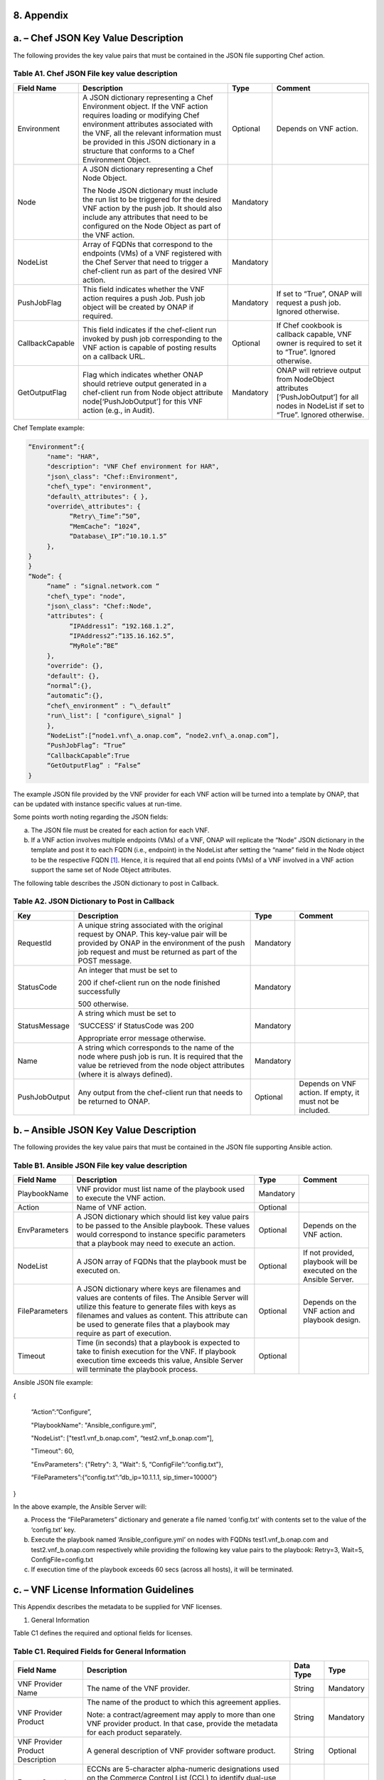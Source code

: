 ﻿**8. Appendix**
===============

a. – Chef JSON Key Value Description
=================================================

The following provides the key value pairs that must be contained in the
JSON file supporting Chef action.

Table A1. Chef JSON File key value description
~~~~~~~~~~~~~~~~~~~~~~~~~~~~~~~~~~~~~~~~~~~~~~

+-------------------+---------------------------------------------------------------------------------------------------------------------------------------------------------------------------------------------------------------------------------------------------------------------------------------------------+-------------+-----------------------------------------------------------------------------------------------------------------------------------------+
| **Field Name**    | **Description**                                                                                                                                                                                                                                                                                   | **Type**    | **Comment**                                                                                                                             |
+===================+===================================================================================================================================================================================================================================================================================================+=============+=========================================================================================================================================+
| Environment       | A JSON dictionary representing a Chef Environment object. If the VNF action requires loading or modifying Chef environment attributes associated with the VNF, all the relevant information must be provided in this JSON dictionary in a structure that conforms to a Chef Environment Object.   | Optional    | Depends on VNF action.                                                                                                                  |
+-------------------+---------------------------------------------------------------------------------------------------------------------------------------------------------------------------------------------------------------------------------------------------------------------------------------------------+-------------+-----------------------------------------------------------------------------------------------------------------------------------------+
| Node              | A JSON dictionary representing a Chef Node Object.                                                                                                                                                                                                                                                | Mandatory   |                                                                                                                                         |
|                   |                                                                                                                                                                                                                                                                                                   |             |                                                                                                                                         |
|                   | The Node JSON dictionary must include the run list to be triggered for the desired VNF action by the push job. It should also include any attributes that need to be configured on the Node Object as part of the VNF action.                                                                     |             |                                                                                                                                         |
+-------------------+---------------------------------------------------------------------------------------------------------------------------------------------------------------------------------------------------------------------------------------------------------------------------------------------------+-------------+-----------------------------------------------------------------------------------------------------------------------------------------+
| NodeList          | Array of FQDNs that correspond to the endpoints (VMs) of a VNF registered with the Chef Server that need to trigger a chef-client run as part of the desired VNF action.                                                                                                                          | Mandatory   |                                                                                                                                         |
+-------------------+---------------------------------------------------------------------------------------------------------------------------------------------------------------------------------------------------------------------------------------------------------------------------------------------------+-------------+-----------------------------------------------------------------------------------------------------------------------------------------+
| PushJobFlag       | This field indicates whether the VNF action requires a push Job. Push job object will be created by ONAP if required.                                                                                                                                                                             | Mandatory   | If set to “True”, ONAP will request a push job. Ignored otherwise.                                                                      |
+-------------------+---------------------------------------------------------------------------------------------------------------------------------------------------------------------------------------------------------------------------------------------------------------------------------------------------+-------------+-----------------------------------------------------------------------------------------------------------------------------------------+
| CallbackCapable   | This field indicates if the chef-client run invoked by push job corresponding to the VNF action is capable of posting results on a callback URL.                                                                                                                                                  | Optional    | If Chef cookbook is callback capable, VNF owner is required to set it to “True”. Ignored otherwise.                                     |
+-------------------+---------------------------------------------------------------------------------------------------------------------------------------------------------------------------------------------------------------------------------------------------------------------------------------------------+-------------+-----------------------------------------------------------------------------------------------------------------------------------------+
| GetOutputFlag     | Flag which indicates whether ONAP should retrieve output generated in a chef-client run from Node object attribute node[‘PushJobOutput’] for this VNF action (e.g., in Audit).                                                                                                                    | Mandatory   | ONAP will retrieve output from NodeObject attributes [‘PushJobOutput’] for all nodes in NodeList if set to “True”. Ignored otherwise.   |
+-------------------+---------------------------------------------------------------------------------------------------------------------------------------------------------------------------------------------------------------------------------------------------------------------------------------------------+-------------+-----------------------------------------------------------------------------------------------------------------------------------------+

Chef Template example:

.. code-block:: chef

 “Environment”:{
      "name": "HAR",
      "description": "VNF Chef environment for HAR",
      "json\_class": "Chef::Environment",
      "chef\_type": "environment",
      "default\_attributes": { },
      "override\_attributes": {
            “Retry\_Time”:”50”,
            “MemCache”: “1024”,
            “Database\_IP”:”10.10.1.5”
      },
 }
 }
 “Node”: {
      “name” : “signal.network.com “
      "chef\_type": "node",
      "json\_class": "Chef::Node",
      "attributes": {
            “IPAddress1”: “192.168.1.2”,
            “IPAddress2”:”135.16.162.5”,
            “MyRole”:”BE”
      },
      "override": {},
      "default": {},
      “normal”:{},
      “automatic”:{},
      “chef\_environment” : “\_default”
      "run\_list": [ "configure\_signal" ]
      },
      “NodeList”:[“node1.vnf\_a.onap.com”, “node2.vnf\_a.onap.com”],
      “PushJobFlag”: “True”
      “CallbackCapable”:True
      “GetOutputFlag” : “False”
 }

The example JSON file provided by the VNF provider for each VNF action will be
turned into a template by ONAP, that can be updated with instance
specific values at run-time.

Some points worth noting regarding the JSON fields:

a. The JSON file must be created for each action for each VNF.

b. If a VNF action involves multiple endpoints (VMs) of a VNF, ONAP will
   replicate the “Node” JSON dictionary in the template and post it to
   each FQDN (i.e., endpoint) in the NodeList after setting the “name”
   field in the Node object to be the respective FQDN [1]_. Hence, it
   is required that all end points (VMs) of a VNF involved in a VNF
   action support the same set of Node Object attributes.

The following table describes the JSON dictionary to post in Callback.

Table A2. JSON Dictionary to Post in Callback
~~~~~~~~~~~~~~~~~~~~~~~~~~~~~~~~~~~~~~~~~~~~~

+-----------------+-----------------------------------------------------------------------------------------------------------------------------------------------------------------------------------------------------------+-------------+-------------------------------------------------------------+
| **Key**         | **Description**                                                                                                                                                                                           | **Type**    | **Comment**                                                 |
+=================+===========================================================================================================================================================================================================+=============+=============================================================+
| RequestId       | A unique string associated with the original request by ONAP. This key-value pair will be provided by ONAP in the environment of the push job request and must be returned as part of the POST message.   | Mandatory   |                                                             |
+-----------------+-----------------------------------------------------------------------------------------------------------------------------------------------------------------------------------------------------------+-------------+-------------------------------------------------------------+
| StatusCode      | An integer that must be set to                                                                                                                                                                            | Mandatory   |                                                             |
|                 |                                                                                                                                                                                                           |             |                                                             |
|                 | 200 if chef-client run on the node finished successfully                                                                                                                                                  |             |                                                             |
|                 |                                                                                                                                                                                                           |             |                                                             |
|                 | 500 otherwise.                                                                                                                                                                                            |             |                                                             |
+-----------------+-----------------------------------------------------------------------------------------------------------------------------------------------------------------------------------------------------------+-------------+-------------------------------------------------------------+
| StatusMessage   | A string which must be set to                                                                                                                                                                             | Mandatory   |                                                             |
|                 |                                                                                                                                                                                                           |             |                                                             |
|                 | ‘SUCCESS’ if StatusCode was 200                                                                                                                                                                           |             |                                                             |
|                 |                                                                                                                                                                                                           |             |                                                             |
|                 | Appropriate error message otherwise.                                                                                                                                                                      |             |                                                             |
+-----------------+-----------------------------------------------------------------------------------------------------------------------------------------------------------------------------------------------------------+-------------+-------------------------------------------------------------+
| Name            | A string which corresponds to the name of the node where push job is run. It is required that the value be retrieved from the node object attributes (where it is always defined).                        | Mandatory   |                                                             |
+-----------------+-----------------------------------------------------------------------------------------------------------------------------------------------------------------------------------------------------------+-------------+-------------------------------------------------------------+
| PushJobOutput   | Any output from the chef-client run that needs to be returned to ONAP.                                                                                                                                    | Optional    | Depends on VNF action. If empty, it must not be included.   |
+-----------------+-----------------------------------------------------------------------------------------------------------------------------------------------------------------------------------------------------------+-------------+-------------------------------------------------------------+


b. – Ansible JSON Key Value Description
===================================================

The following provides the key value pairs that must be contained in the
JSON file supporting Ansible action.

Table B1. Ansible JSON File key value description
~~~~~~~~~~~~~~~~~~~~~~~~~~~~~~~~~~~~~~~~~~~~~~~~~

+------------------+--------------------------------------------------------------------------------------------------------------------------------------------------------------------------------------------------------------------------------------------------------------------------------------------+-------------+---------------------------------------------------------------------+
| **Field Name**   | **Description**                                                                                                                                                                                                                                                                            | **Type**    | **Comment**                                                         |
+==================+============================================================================================================================================================================================================================================================================================+=============+=====================================================================+
| PlaybookName     | VNF providor must list name of the playbook used to execute the VNF action.                                                                                                                                                                                                                | Mandatory   |                                                                     |
+------------------+--------------------------------------------------------------------------------------------------------------------------------------------------------------------------------------------------------------------------------------------------------------------------------------------+-------------+---------------------------------------------------------------------+
| Action           | Name of VNF action.                                                                                                                                                                                                                                                                        | Optional    |                                                                     |
+------------------+--------------------------------------------------------------------------------------------------------------------------------------------------------------------------------------------------------------------------------------------------------------------------------------------+-------------+---------------------------------------------------------------------+
| EnvParameters    | A JSON dictionary which should list key value pairs to be passed to the Ansible playbook. These values would correspond to instance specific parameters that a playbook may need to execute an action.                                                                                     | Optional    | Depends on the VNF action.                                          |
+------------------+--------------------------------------------------------------------------------------------------------------------------------------------------------------------------------------------------------------------------------------------------------------------------------------------+-------------+---------------------------------------------------------------------+
| NodeList         | A JSON array of FQDNs that the playbook must be executed on.                                                                                                                                                                                                                               | Optional    | If not provided, playbook will be executed on the Ansible Server.   |
+------------------+--------------------------------------------------------------------------------------------------------------------------------------------------------------------------------------------------------------------------------------------------------------------------------------------+-------------+---------------------------------------------------------------------+
| FileParameters   | A JSON dictionary where keys are filenames and values are contents of files. The Ansible Server will utilize this feature to generate files with keys as filenames and values as content. This attribute can be used to generate files that a playbook may require as part of execution.   | Optional    | Depends on the VNF action and playbook design.                      |
+------------------+--------------------------------------------------------------------------------------------------------------------------------------------------------------------------------------------------------------------------------------------------------------------------------------------+-------------+---------------------------------------------------------------------+
| Timeout          | Time (in seconds) that a playbook is expected to take to finish execution for the VNF. If playbook execution time exceeds this value, Ansible Server will terminate the playbook process.                                                                                                  | Optional    |                                                                     |
+------------------+--------------------------------------------------------------------------------------------------------------------------------------------------------------------------------------------------------------------------------------------------------------------------------------------+-------------+---------------------------------------------------------------------+

Ansible JSON file example:

{

      “Action”:”Configure”,

      "PlaybookName": "Ansible\_configure.yml",

      "NodeList": ["test1.vnf\_b.onap.com", “test2.vnf\_b.onap.com”],

      "Timeout": 60,

      "EnvParameters": {"Retry": 3, "Wait": 5, “ConfigFile”:”config.txt”},

      “FileParameters”:{“config.txt”:”db\_ip=10.1.1.1, sip\_timer=10000”}

}

In the above example, the Ansible Server will:

a. Process the “FileParameters” dictionary and generate a file named
   ‘config.txt’ with contents set to the value of the ‘config.txt’ key.

b. Execute the playbook named ‘Ansible\_configure.yml’ on nodes with
   FQDNs test1.vnf\_b.onap.com and test2.vnf\_b.onap.com respectively
   while providing the following key value pairs to the playbook:
   Retry=3, Wait=5, ConfigFile=config.txt

c. If execution time of the playbook exceeds 60 secs (across all hosts),
   it will be terminated.

c. – VNF License Information Guidelines
===================================================

This Appendix describes the metadata to be supplied for VNF licenses.

1. General Information

Table C1 defines the required and optional fields for licenses.

Table C1. Required Fields for General Information
~~~~~~~~~~~~~~~~~~~~~~~~~~~~~~~~~~~~~~~~~~~~~~~~~

+---------------------------------------------+-----------------------------------------------------------------------------------------------------------------------------------------------------------------------------------------------------------------------------------------------------------------------------------------------------------+-------------------+-------------+
| **Field Name**                              | **Description**                                                                                                                                                                                                                                                                                           | **Data Type**     | **Type**    |
+=============================================+===========================================================================================================================================================================================================================================================================================================+===================+=============+
| VNF Provider Name                           | The name of the VNF provider.                                                                                                                                                                                                                                                                             | String            | Mandatory   |
+---------------------------------------------+-----------------------------------------------------------------------------------------------------------------------------------------------------------------------------------------------------------------------------------------------------------------------------------------------------------+-------------------+-------------+
| VNF Provider Product                        | The name of the product to which this agreement applies.                                                                                                                                                                                                                                                  | String            | Mandatory   |
|                                             |                                                                                                                                                                                                                                                                                                           |                   |             |
|                                             | Note: a contract/agreement may apply to more than one VNF provider product. In that case, provide the metadata for each product separately.                                                                                                                                                               |                   |             |
+---------------------------------------------+-----------------------------------------------------------------------------------------------------------------------------------------------------------------------------------------------------------------------------------------------------------------------------------------------------------+-------------------+-------------+
| VNF Provider Product Description            | A general description of VNF provider software product.                                                                                                                                                                                                                                                   | String            | Optional    |
+---------------------------------------------+-----------------------------------------------------------------------------------------------------------------------------------------------------------------------------------------------------------------------------------------------------------------------------------------------------------+-------------------+-------------+
| Export Control Classification Number (ECCN) | ECCNs are 5-character alpha-numeric designations used on the Commerce Control List (CCL) to identify dual-use items for export control purposes. An ECCN categorizes items based on the nature of the product, i.e. type of commodity, software, or technology and its respective technical parameters.   | String            | Mandatory   |
+---------------------------------------------+-----------------------------------------------------------------------------------------------------------------------------------------------------------------------------------------------------------------------------------------------------------------------------------------------------------+-------------------+-------------+
| Reporting Requirements                      | A list of any reporting requirements on the usage of the software product.                                                                                                                                                                                                                                | List of strings   | Optional    |
+---------------------------------------------+-----------------------------------------------------------------------------------------------------------------------------------------------------------------------------------------------------------------------------------------------------------------------------------------------------------+-------------------+-------------+

1. Entitlements

Entitlements describe software license use rights. The use rights may be
quantified by various metrics: # users, # software instances, # units.
The use rights may be limited by various criteria: location (physical or
logical), type of customer, type of device, time, etc.

One or more entitlements can be defined; each one consists of the
following fields:

Table C2. Required Fields for Entitlements
~~~~~~~~~~~~~~~~~~~~~~~~~~~~~~~~~~~~~~~~~~

+---------------------------------------------------------+---------------------------------------------------------------------------------------------------------------------------------------------------------------------------------------+-------------------+---------------+
| **Field Name**                                          | **Description**                                                                                                                                                                       | **Data Type**     | **Type**      |
+=========================================================+=======================================================================================================================================================================================+===================+===============+
| VNF Provider Part Number / Manufacture Reference Number | Identifier for the entitlement as described by the VNF provider in their price list / catalog / contract.                                                                                   | String            | Mandatory     |
+---------------------------------------------------------+---------------------------------------------------------------------------------------------------------------------------------------------------------------------------------------+-------------------+---------------+
| Description                                             | Verbiage that describes the entitlement.                                                                                                                                              | String            | Optional      |
+---------------------------------------------------------+---------------------------------------------------------------------------------------------------------------------------------------------------------------------------------------+-------------------+---------------+
| Entitlement Identifier                                  | Each entitlement defined must be identified by a unique value (e.g., numbered 1, 2, 3….)                                                                                              | String            | Mandatory     |
+---------------------------------------------------------+---------------------------------------------------------------------------------------------------------------------------------------------------------------------------------------+-------------------+---------------+
| Minimum Order Requirement                               | The minimum number of entitlements that need to be purchased. For example, the entitlements must be purchased in a block of 100. If no minimum is required, the value will be zero.   | Number            | Mandatory     |
+---------------------------------------------------------+---------------------------------------------------------------------------------------------------------------------------------------------------------------------------------------+-------------------+---------------+
| Unique Reporting Requirements                           | A list of any reporting requirements on the usage of the software product. (e.g.: quarterly usage reports are required)                                                               | List of Strings   | Optional      |
+---------------------------------------------------------+---------------------------------------------------------------------------------------------------------------------------------------------------------------------------------------+-------------------+---------------+
| License Type                                            | Type of license applicable to the software product. (e.g.: fixed-term, perpetual, trial, subscription.)                                                                               | String            | Mandatory     |
+---------------------------------------------------------+---------------------------------------------------------------------------------------------------------------------------------------------------------------------------------------+-------------------+---------------+
| License Duration                                        | Valid values:                                                                                                                                                                         | String            | Conditional   |
|                                                         |                                                                                                                                                                                       |                   |               |
|                                                         | **year**, **quarter**, **month**, **day**.                                                                                                                                            |                   |               |
|                                                         |                                                                                                                                                                                       |                   |               |
|                                                         | Not applicable when license type is Perpetual.                                                                                                                                        |                   |               |
+---------------------------------------------------------+---------------------------------------------------------------------------------------------------------------------------------------------------------------------------------------+-------------------+---------------+
| License Duration Quantification                         | Number of years, quarters, months, or days for which the license is valid.                                                                                                            | Number            | Conditional   |
|                                                         |                                                                                                                                                                                       |                   |               |
|                                                         | Not applicable when license type is Perpetual.                                                                                                                                        |                   |               |
+---------------------------------------------------------+---------------------------------------------------------------------------------------------------------------------------------------------------------------------------------------+-------------------+---------------+
| Limits                                                  | see section C.4 for possible values                                                                                                                                                   | List              | Optional      |
+---------------------------------------------------------+---------------------------------------------------------------------------------------------------------------------------------------------------------------------------------------+-------------------+---------------+

1. License Keys

This section defines information on any License Keys associated with the
Software Product. A license key is a data string (or a file) providing a
means to authorize the use of software. License key does not provide
entitlement information.

License Keys are not required. Optionally, one or more license keys can
be defined; each one consists of the following fields:

Table C3. Required Fields for License Keys
~~~~~~~~~~~~~~~~~~~~~~~~~~~~~~~~~~~~~~~~~~

+--------------------------+---------------------------------------------------------------------------------------------------------------+-----------------+-------------+
| **Field Name**           | **Description**                                                                                               | **Data Type**   | **Type**    |
+==========================+===============================================================================================================+=================+=============+
| Description              | Verbiage that describes the license key                                                                       | String          | Mandatory   |
+--------------------------+---------------------------------------------------------------------------------------------------------------+-----------------+-------------+
| License Key Identifier   | Each license key defined must be identified by a unique value (e.g., numbered 1, 2, 3….)                      | String          | Mandatory   |
+--------------------------+---------------------------------------------------------------------------------------------------------------+-----------------+-------------+
| Key Function             | Lifecycle stage (e.g., Instantiation or Activation) at which the license key is applied to the software.      | String          | Optional    |
+--------------------------+---------------------------------------------------------------------------------------------------------------+-----------------+-------------+
| License Key Type         | Valid values:                                                                                                 | String          | Mandatory   |
|                          |                                                                                                               |                 |             |
|                          | **Universal, Unique**                                                                                         |                 |             |
|                          |                                                                                                               |                 |             |
|                          | **Universal** - a single license key value that may be used with any number of instances of the software.     |                 |             |
|                          |                                                                                                               |                 |             |
|                          | **Unique**- a unique license key value is required for each instance of the software.                         |                 |             |
+--------------------------+---------------------------------------------------------------------------------------------------------------+-----------------+-------------+
| Limits                   | see section C.4 for possible values                                                                           | List            | Optional    |
+--------------------------+---------------------------------------------------------------------------------------------------------------+-----------------+-------------+

1. Entitlement and License Key Limits

Limitations on the use of software entitlements and license keys may be
based on factors such as: features enabled in the product, the allowed
capacity of the product, number of installations, etc... The limits may
generally be categorized as:

-  where (location)

-  when (time)

-  how (usages)

-  who/what (entity)

-  amount (how much)

Multiple limits may be applicable for an entitlement or license key.
Each limit may further be described by limit behavior, duration,
quantification, aggregation, aggregation interval, start date, end date,
and threshold.

When the limit is associated with a quantity, the quantity is relative
to an instance of the entitlement or license key. For example:

-  Each entitlement grants the right to 50 concurrent users. If 10
   entitlements are purchased, the total number of concurrent users
   permitted would be 500. In this example, the limit category is
   **amount**, the limit type is **users**, and the limit
   **quantification** is **50.**

   Each license key may be installed on 3 devices. If 5 license keys are
   acquired, the total number of devices allowed would be 15. In this
   example, the limit category is **usages**, the limit type is
   **device**, and the limit **quantification** is **3.**

1. Location

Locations may be logical or physical location (e.g., site, country). For
example:

-  use is allowed in Canada

Table C4. Required Fields for Location
~~~~~~~~~~~~~~~~~~~~~~~~~~~~~~~~~~~~~~

+------------------------+---------------------------------------------------------------------------------------------------------------------+------------------+-------------+
| **Field Name**         | **Description**                                                                                                     | **Data Type**    | **Type**    |
+========================+=====================================================================================================================+==================+=============+
| Limit Identifier       | Each limit defined for an entitlement or license key must be identified by a unique value (e.g., numbered 1,2,3…)   | String           | Mandatory   |
+------------------------+---------------------------------------------------------------------------------------------------------------------+------------------+-------------+
| Limit Description      | Verbiage describing the limit.                                                                                      | String           | Mandatory   |
+------------------------+---------------------------------------------------------------------------------------------------------------------+------------------+-------------+
| Limit Behavior         | Description of the actions taken when the limit boundaries are reached.                                             | String           | Mandatory   |
+------------------------+---------------------------------------------------------------------------------------------------------------------+------------------+-------------+
| Limit Category         | Valid value: **location**                                                                                           | String           | Mandatory   |
+------------------------+---------------------------------------------------------------------------------------------------------------------+------------------+-------------+
| Limit Type             | Valid values: **city, county, state, country, region, MSA, BTA, CLLI**                                              | String           | Mandatory   |
+------------------------+---------------------------------------------------------------------------------------------------------------------+------------------+-------------+
| Limit List             | List of locations where the VNF provider Product can be used or needs to be restricted from use                     | List of String   | Mandatory   |
+------------------------+---------------------------------------------------------------------------------------------------------------------+------------------+-------------+
| Limit Set Type         | Indicates if the list is an inclusion or exclusion.                                                                 | String           | Mandatory   |
|                        |                                                                                                                     |                  |             |
|                        | Valid Values:                                                                                                       |                  |             |
|                        |                                                                                                                     |                  |             |
|                        | **Allowed**                                                                                                         |                  |             |
|                        |                                                                                                                     |                  |             |
|                        | **Not allowed**                                                                                                     |                  |             |
+------------------------+---------------------------------------------------------------------------------------------------------------------+------------------+-------------+
| Limit Quantification   | The quantity (amount) the limit expresses.                                                                          | Number           | Optional    |
+------------------------+---------------------------------------------------------------------------------------------------------------------+------------------+-------------+

1. Time

Limit on the length of time the software may be used. For example:

-  license key valid for 1 year from activation

-  entitlement valid from 15 May 2018 thru 30 June 2020

Table C5. Required Fields for Time
~~~~~~~~~~~~~~~~~~~~~~~~~~~~~~~~~~

+------------------------+-------------------------------------------------------------------------------------------------------------------------------+------------------+---------------+
| **Field Name**         | **Description**                                                                                                               | **Data Type**    | **Type**      |
+========================+===============================================================================================================================+==================+===============+
| Limit Identifier       | Each limit defined for an entitlement or license key must be identified by a unique value (e.g., numbered)                    | String           | Mandatory     |
+------------------------+-------------------------------------------------------------------------------------------------------------------------------+------------------+---------------+
| Limit Description      | Verbiage describing the limit.                                                                                                | String           | Mandatory     |
+------------------------+-------------------------------------------------------------------------------------------------------------------------------+------------------+---------------+
| Limit Behavior         | Description of the actions taken when the limit boundaries are reached.                                                       | String           | Mandatory     |
|                        |                                                                                                                               |                  |               |
|                        | The limit behavior may also describe when a time limit takes effect. (e.g., key is valid for 1 year from date of purchase).   |                  |               |
+------------------------+-------------------------------------------------------------------------------------------------------------------------------+------------------+---------------+
| Limit Category         | Valid value: **time**                                                                                                         | String           | Mandatory     |
+------------------------+-------------------------------------------------------------------------------------------------------------------------------+------------------+---------------+
| Limit Type             | Valid values: **duration, date**                                                                                              | String           | Mandatory     |
+------------------------+-------------------------------------------------------------------------------------------------------------------------------+------------------+---------------+
| Limit List             | List of times for which the VNF Provider Product can be used or needs to be restricted from use                               | List of String   | Mandatory     |
+------------------------+-------------------------------------------------------------------------------------------------------------------------------+------------------+---------------+
| Duration Units         | Required when limit type is duration. Valid values: **perpetual, year, quarter, month, day, minute, second, millisecond**     | String           | Conditional   |
+------------------------+-------------------------------------------------------------------------------------------------------------------------------+------------------+---------------+
| Limit Quantification   | The quantity (amount) the limit expresses.                                                                                    | Number           | Optional      |
+------------------------+-------------------------------------------------------------------------------------------------------------------------------+------------------+---------------+
| Start Date             | Required when limit type is date.                                                                                             | Date             | Optional      |
+------------------------+-------------------------------------------------------------------------------------------------------------------------------+------------------+---------------+
| End Date               | May be used when limit type is date.                                                                                          | Date             | Optional      |
+------------------------+-------------------------------------------------------------------------------------------------------------------------------+------------------+---------------+

1. Usage

Limits based on how the software is used. For example:

-  use is limited to a specific sub-set of the features/capabilities the
   software supports

-  use is limited to a certain environment (e.g., test, development,
   production…)

-  use is limited by processor (vm, cpu, core)

-  use is limited by software release

Table C6. Required Fields for Usage
~~~~~~~~~~~~~~~~~~~~~~~~~~~~~~~~~~~

+------------------------+--------------------------------------------------------------------------------------------------------------+------------------+-------------+
| **Field Name**         | **Description**                                                                                              | **Data Type**    | **Type**    |
+========================+==============================================================================================================+==================+=============+
| Limit Identifier       | Each limit defined for an entitlement or license key must be identified by a unique value (e.g., numbered)   | String           | Mandatory   |
+------------------------+--------------------------------------------------------------------------------------------------------------+------------------+-------------+
| Limit Description      | Verbiage describing the limit.                                                                               | String           | Mandatory   |
+------------------------+--------------------------------------------------------------------------------------------------------------+------------------+-------------+
| Limit Behavior         | Description of the actions taken when the limit boundaries are reached.                                      | String           | Mandatory   |
+------------------------+--------------------------------------------------------------------------------------------------------------+------------------+-------------+
| Limit Category         | Valid value: **usages**                                                                                      | String           | Mandatory   |
+------------------------+--------------------------------------------------------------------------------------------------------------+------------------+-------------+
| Limit Type             | Valid values: **feature, environment, processor, version**                                                   | String           | Mandatory   |
+------------------------+--------------------------------------------------------------------------------------------------------------+------------------+-------------+
| Limit List             | List of usage limits (e.g., test, development, vm, core, R1.2.1, R1.3.5…)                                    | List of String   | Mandatory   |
+------------------------+--------------------------------------------------------------------------------------------------------------+------------------+-------------+
| Limit Set Type         | Indicates if the list is an inclusion or exclusion.                                                          | String           | Mandatory   |
|                        |                                                                                                              |                  |             |
|                        | Valid Values:                                                                                                |                  |             |
|                        |                                                                                                              |                  |             |
|                        | **Allowed**                                                                                                  |                  |             |
|                        |                                                                                                              |                  |             |
|                        | **Not allowed**                                                                                              |                  |             |
+------------------------+--------------------------------------------------------------------------------------------------------------+------------------+-------------+
| Limit Quantification   | The quantity (amount) the limit expresses.                                                                   | Number           | Optional    |
+------------------------+--------------------------------------------------------------------------------------------------------------+------------------+-------------+

1. Entity

Limit on the entity (product line, organization, customer) allowed to
make use of the software. For example:

-  allowed to be used in support of wireless products

-  allowed to be used only for government entities

Table C7. Required Fields for Entity
~~~~~~~~~~~~~~~~~~~~~~~~~~~~~~~~~~~~

+------------------------+--------------------------------------------------------------------------------------------------------------+------------------+-------------+
| **Field Name**         | **Description**                                                                                              | **Data Type**    | **Type**    |
+========================+==============================================================================================================+==================+=============+
| Limit Identifier       | Each limit defined for an entitlement or license key must be identified by a unique value (e.g., numbered)   | String           | Mandatory   |
+------------------------+--------------------------------------------------------------------------------------------------------------+------------------+-------------+
| Limit Description      | Verbiage describing the limit.                                                                               | String           | Mandatory   |
+------------------------+--------------------------------------------------------------------------------------------------------------+------------------+-------------+
| Limit Behavior         | Description of the actions taken when the limit boundaries are reached.                                      | String           | Mandatory   |
+------------------------+--------------------------------------------------------------------------------------------------------------+------------------+-------------+
| Limit Category         | Valid value: **entity**                                                                                      | String           | Mandatory   |
+------------------------+--------------------------------------------------------------------------------------------------------------+------------------+-------------+
| Limit Type             | Valid values: **product line, organization, internal customer, external customer**                           | String           | Mandatory   |
+------------------------+--------------------------------------------------------------------------------------------------------------+------------------+-------------+
| Limit List             | List of entities for which the VNF Provider Product can be used or needs to be restricted from use           | List of String   | Mandatory   |
+------------------------+--------------------------------------------------------------------------------------------------------------+------------------+-------------+
| Limit Set Type         | Indicates if the list is an inclusion or exclusion.                                                          | String           | Mandatory   |
|                        |                                                                                                              |                  |             |
|                        | Valid Values:                                                                                                |                  |             |
|                        |                                                                                                              |                  |             |
|                        | **Allowed**                                                                                                  |                  |             |
|                        |                                                                                                              |                  |             |
|                        | **Not allowed**                                                                                              |                  |             |
+------------------------+--------------------------------------------------------------------------------------------------------------+------------------+-------------+
| Limit Quantification   | The quantity (amount) the limit expresses.                                                                   | Number           | Optional    |
+------------------------+--------------------------------------------------------------------------------------------------------------+------------------+-------------+

1. Amount

These limits describe terms relative to utilization of the functions of
the software (for example, number of named users permitted, throughput,
or capacity). Limits of this type may also be relative to utilization of
other resources (for example, a limit for firewall software is not based
on use of the firewall software, but on the number of network
subscribers).

The metadata describing this type of limit includes the unit of measure
(e.g., # users, # sessions, # MB, # TB, etc.), the quantity of units,
any aggregation function (e.g., peak or average users), and aggregation
interval (day, month, quarter, year, etc.).

Table C8. Required Fields for Amount
~~~~~~~~~~~~~~~~~~~~~~~~~~~~~~~~~~~~

+------------------------+----------------------------------------------------------------------------------------------------------------------------------------------------------------------------------------------------------------------------------------------------------------+-----------------+-------------+
| **Field Name**         | **Description**                                                                                                                                                                                                                                                | **Data Type**   | **Type**    |
+========================+================================================================================================================================================================================================================================================================+=================+=============+
| Limit Identifier       | Each limit defined for an entitlement or license key must be identified by a unique value (e.g., numbered)                                                                                                                                                     | String          | Mandatory   |
+------------------------+----------------------------------------------------------------------------------------------------------------------------------------------------------------------------------------------------------------------------------------------------------------+-----------------+-------------+
| Limit Description      | Verbiage describing the limit.                                                                                                                                                                                                                                 | String          | Mandatory   |
+------------------------+----------------------------------------------------------------------------------------------------------------------------------------------------------------------------------------------------------------------------------------------------------------+-----------------+-------------+
| Limit Behavior         | Description of the actions taken when the limit boundaries are reached.                                                                                                                                                                                        | String          | Mandatory   |
+------------------------+----------------------------------------------------------------------------------------------------------------------------------------------------------------------------------------------------------------------------------------------------------------+-----------------+-------------+
| Limit Category         | Valid value: **amount**                                                                                                                                                                                                                                        | String          | Mandatory   |
+------------------------+----------------------------------------------------------------------------------------------------------------------------------------------------------------------------------------------------------------------------------------------------------------+-----------------+-------------+
| Limit Type             | Valid values: **trunk, user, subscriber, session, token, transactions, seats, KB, MB, TB, GB**                                                                                                                                                                 | String          | Mandatory   |
+------------------------+----------------------------------------------------------------------------------------------------------------------------------------------------------------------------------------------------------------------------------------------------------------+-----------------+-------------+
| Type of Utilization    | Is the limit relative to utilization of the functions of the software or relative to utilization of other resources?                                                                                                                                           | String          | Mandatory   |
|                        |                                                                                                                                                                                                                                                                |                 |             |
|                        | Valid values:                                                                                                                                                                                                                                                  |                 |             |
|                        |                                                                                                                                                                                                                                                                |                 |             |
|                        | -  **software functions**                                                                                                                                                                                                                                      |                 |             |
|                        |                                                                                                                                                                                                                                                                |                 |             |
|                        | -  **other resources**                                                                                                                                                                                                                                         |                 |             |
+------------------------+----------------------------------------------------------------------------------------------------------------------------------------------------------------------------------------------------------------------------------------------------------------+-----------------+-------------+
| Limit Quantification   | The quantity (amount) the limit expresses.                                                                                                                                                                                                                     | Number          | Optional    |
+------------------------+----------------------------------------------------------------------------------------------------------------------------------------------------------------------------------------------------------------------------------------------------------------+-----------------+-------------+
| Aggregation Function   | Valid values: **peak, average**                                                                                                                                                                                                                                | String          | Optional    |
+------------------------+----------------------------------------------------------------------------------------------------------------------------------------------------------------------------------------------------------------------------------------------------------------+-----------------+-------------+
| Aggregation Interval   | Time period over which the aggregation is done (e.g., average sessions per quarter). Required when an Aggregation Function is specified.                                                                                                                       | String          | Optional    |
|                        |                                                                                                                                                                                                                                                                |                 |             |
|                        | Valid values: **day, month, quarter, year, minute, second, millisecond**                                                                                                                                                                                       |                 |             |
+------------------------+----------------------------------------------------------------------------------------------------------------------------------------------------------------------------------------------------------------------------------------------------------------+-----------------+-------------+
| Aggregation Scope      | Is the limit quantity applicable to a single entitlement or license key (each separately)? Or may the limit quantity be combined with others of the same type (resulting in limit amount that is the sum of all the purchased entitlements or license keys)?   | String          | Optional    |
|                        |                                                                                                                                                                                                                                                                |                 |             |
|                        | Valid values:                                                                                                                                                                                                                                                  |                 |             |
|                        |                                                                                                                                                                                                                                                                |                 |             |
|                        | -  **single**                                                                                                                                                                                                                                                  |                 |             |
|                        |                                                                                                                                                                                                                                                                |                 |             |
|                        | -  **combined**                                                                                                                                                                                                                                                |                 |             |
+------------------------+----------------------------------------------------------------------------------------------------------------------------------------------------------------------------------------------------------------------------------------------------------------+-----------------+-------------+
| Type of User           | Describes the types of users of the functionality offered by the software (e.g., authorized, named). This field is included when Limit Type is user.                                                                                                           | String          | Optional    |
+------------------------+----------------------------------------------------------------------------------------------------------------------------------------------------------------------------------------------------------------------------------------------------------------+-----------------+-------------+

d. – Requirement List
==================================

R-11200: The VNF MUST keep the scope of a Cinder volume module, when it exists, to be 1:1 with the VNF Base Module or Incremental Module.

R-01334: The VNF **MUST** conform to the NETCONF RFC 5717, “Partial Lock Remote Procedure Call”.

R-51910: The VNF **MUST** provide all telemetry (e.g., fault event records, syslog records, performance records etc.) to ONAP using the model, format and mechanisms described in this section.

R-29324: The VNF **SHOULD** implement the protocol operation: **copy-config(target, source) -** Copy the content of the configuration datastore source to the configuration datastore target.

R-72184: The VNF **MUST** have routable FQDNs for all the endpoints (VMs) of a VNF that contain chef-clients which are used to register with the Chef Server.  As part of invoking VNF actions, ONAP will trigger push jobs against FQDNs of endpoints for a VNF, if required.

R-23740: The VNF **MUST** accommodate the security principle of “least privilege” during development, implementation and operation. The importance of “least privilege” cannot be overstated and must be observed in all aspects of VNF development and not limited to security. This is applicable to all sections of this document.

R-12709: The VNFC **SHOULD** be independently deployed, configured, upgraded, scaled, monitored, and administered by ONAP.

R-88031: The VNF **SHOULD** implement the protocol operation: **delete-config(target) -** Delete the named configuration datastore target.

R-42207: The VNF **MUST** design resiliency into a VNF such that the resiliency deployment model (e.g., active-active) can be chosen at run-time.

R-98617: The VNF provider **MUST** provide information regarding any dependency (e.g., affinity, anti-affinity) with other VNFs and resources.

R-62498: The VNF **MUST**, if not using the NCSP’s IDAM API, encrypt OA&M access (e.g., SSH, SFTP).

R-42366: The VNF **MUST** support secure connections and transports.

R-33955: The VNF **SHOULD** conform its YANG model to \*\*RFC 6991, “Common YANG Data Types”.

R-33488: The VNF **MUST** protect against all denial of service attacks, both volumetric and non-volumetric, or integrate with external denial of service protection tools.

R-57617: The VNF **MUST** include the field “success/failure” in the Security alarms (where applicable and technically feasible).

R-57271: The VNF **MUST** provide the capability of generating security audit logs by interacting with the operating system (OS) as appropriate.

R-44569: The VNF provider **MUST NOT** require additional infrastructure such as a VNF provider license server for VNF providor functions and metrics..

R-67918: The VNF **MUST** handle replication race conditions both locally and geo-located in the event of a data base instance failure to maintain service continuity.

R-35532: The VNF **SHOULD** release and clear all shared assets (memory, database operations, connections, locks, etc.) as soon as possible, especially before long running sync and asynchronous operations, so as to not prevent use of these assets by other entities.

R-37692: The VNFC **MUST** provide API versioning to allow for independent upgrades of VNFC.

R-50252: The VNF **MUST** write to a specific set of text files that will be retrieved and made available by the Ansible Server If, as part of a VNF action (e.g., audit), a playbook is required to return any VNF information.

R-58977: The VNF **MUST** provide or support the Identity and Access Management (IDAM) based threat detection data for Eavesdropping.

R-59391: The VNF provider **MUST**, where a VNF provider requires the assumption of permissions, such as root or administrator, first log in under their individual user login ID then switch to the other higher level account; or where the individual user login is infeasible, must login with an account with admin privileges in a way that uniquely identifies the individual performing the function.

R-93443: The VNF **MUST** define all data models in YANG [RFC6020], and the mapping to NETCONF shall follow the rules defined in this RFC.

R-72243: The VNF **MUST** provide or support the Identity and Access Management (IDAM) based threat detection data for Phishing / SMishing.

R-33280: The VNF **MUST NOT** use any instance specific parameters in a playbook.

R-73468: The VNF **MUST** allow the NETCONF server connection parameters to be configurable during virtual machine instantiation through Heat templates where SSH keys, usernames, passwords, SSH service and SSH port numbers are Heat template parameters.

R-46908: The VNF **MUST**, if not using the NCSP’s IDAM API, comply with "password complexity" policy. When passwords are used, they shall be complex and shall at least meet the following password construction requirements: (1) be a minimum configurable number of characters in length, (2) include 3 of the 4 following types of characters: upper-case alphabetic, lower-case alphabetic, numeric, and special, (3) not be the same as the UserID with which they are associated or other common strings as specified by the environment, (4) not contain repeating or sequential characters or numbers, (5) not to use special characters that may have command functions, and (6) new passwords must not contain sequences of three or more characters from the previous password.

R-86261: The VNF **MUST NOT** allow VNF provider access to VNFs remotely.

R-75343: The VNF **MUST** provide the capability of testing the validity of a digital certificate by recognizing the identity represented by the certificate — the "distinguished name".

R-40813: The VNF **SHOULD** support the use of virtual trusted platform module, hypervisor security testing and standards scanning tools.

R-02454: The VNF **MUST** support the existence of multiple major/minor versions of the VNF software and/or sub-components and interfaces that support both forward and backward compatibility to be transparent to the Service Provider usage.

R-20353: The VNF **MUST** implement at least one of the capabilities **:candidate** or **:writable-running**. If both **:candidate** and **:writable-running** are provided then two locks should be supported.

R-01556: The VNF Package **MUST** include documentation describing the fault, performance, capacity events/alarms and other event records that are made available by the VNF. The document must include:

R-56815: The VNF Package **MUST** include documentation describing supported VNF scaling capabilities and capacity limits (e.g., number of users, bandwidth, throughput, concurrent calls).

R-56793: The VNF **MUST** test for adherence to the defined performance budgets at each layer, during each delivery cycle with delivered results, so that the performance budget is measured and the code is adjusted to meet performance budget.

R-54520: The VNF **MUST** log successful and unsuccessful login attempts.

R-10173: The VNF **MUST** allow another NETCONF session to be able to initiate the release of the lock by killing the session owning the lock, using the <kill-session> operation to guard against hung NETCONF sessions.

R-36280: The VNF provider **MUST** provide documentation describing VNF Functional Capabilities that are utilized to operationalize the VNF and compose complex services.

R-15671: The VNF **MUST NOT** provide public or unrestricted access to any data without the permission of the data owner. All data classification and access controls must be followed.

R-39342: The VNF **MUST**, if not using the NCSP’s IDAM API, comply with "password changes (includes default passwords)" policy. Products will support password aging, syntax and other credential management practices on a configurable basis.

R-21558: The VNF **SHOULD** use intelligent routing by having knowledge of multiple downstream/upstream endpoints that are exposed to it, to ensure there is no dependency on external services (such as load balancers) to switch to alternate endpoints.

R-07545: The VNF **MUST** support all operations, administration and management (OAM) functions available from the supplier for VNFs using the supplied YANG code and associated NETCONF servers.

R-73541: The VNF **MIST** use access controls for VNFs and their supporting computing systems at all times to restrict access to authorized personnel only, e.g., least privilege. These controls could include the use of system configuration or access control software.

R-97102: The VNF Package **MUST** include VM requirements via a Heat template that provides the necessary data for:

R-44013: The VNF **MUST** populate an attribute, defined as node[‘PushJobOutput’] with the desired output on all nodes in the push job that execute chef-client run if the VNF action requires the output of a chef-client run be made available (e.g., get running configuration).

R-40521: The VNF **MUST**, if not using the NCSP’s IDAM API, support use of common third party authentication and authorization tools such as TACACS+, RADIUS.

R-41829: The VNF **MUST** be able to specify the granularity of the lock via a restricted or full XPath expression.

R-19768: The VNF **SHOULD** support L3 VPNs that enable segregation of traffic by application (dropping packets not belonging to the VPN) (i.e., AVPN, IPSec VPN for Internet routes).

R-55478: The VNF **MUST** log logoffs.

R-14853: The VNF **MUST** respond to a "move traffic" [2]_ command against a specific VNFC, moving all existing session elsewhere with minimal disruption if a VNF provides a load balancing function across multiple instances of its VNFCs. Note: Individual VNF performance aspects (e.g., move duration or disruption scope) may require further constraints.

R-68165: The VNF **MUST** encrypt any content containing Sensitive Personal Information (SPI) or certain proprietary data, in addition to applying the regular procedures for securing access and delivery.

R-31614: The VNF **MUST** log the field “event type” in the security audit logs.

R-87662: The VNF **SHOULD** implement the NETCONF Event Notifications [RFC5277].

R-26508: The VNF **MUST** support NETCONF server that can be mounted on OpenDaylight (client) and perform the following operations:

R-26567: The VNF Package **MUST** include a run list of roles/cookbooks/recipes, for each supported VNF action, that will perform the desired VNF action in its entirety as specified by ONAP (see Section 8.c, ONAP Controller APIs and Behavior, for list of VNF actions and requirements), when triggered by a chef-client run list in JSON file.

R-04158: The VNF **MUST** conform to the NETCONF RFC 4742, “Using the NETCONF Configuration Protocol over Secure Shell (SSH)”.

R-49109: The VNF **MUST** encrypt TCP/IP--HTTPS (e.g., TLS v1.2) transmission of data on internal and external networks.

R-15884: The VNF **MUST** include the field “date” in the Security alarms (where applicable and technically feasible).

R-15885: The VNF **MUST** Upon completion of the chef-client run, POST back on the callback URL, a JSON object as described in Table A2 if the chef-client run list includes a cookbook/recipe that is callback capable. Failure to POST on the Callback Url should not be considered a critical error. That is, if the chef-client successfully completes the VNF action, it should reflect this status on the Chef Server regardless of whether the Callback succeeded or not.

R-82223: The VNF **MUST** be decomposed if the functions have significantly different scaling characteristics (e.g., signaling versus media functions, control versus data plane functions).

R-37608: The VNF **MUST** provide a mechanism to restrict access based on the attributes of the VNF and the attributes of the subject.

R-02170: The VNF **MUST** use, whenever possible, standard implementations of security applications, protocols, and format, e.g., S/MIME, TLS, SSH, IPSec, X.509 digital certificates for cryptographic implementations. These implementations must be purchased from reputable vendors and must not be developed in-house.

R-11235: The VNF **MUST** implement the protocol operation: **kill-session(session)** - Force the termination of **session**.

R-87564: The VNF **SHOULD** conform its YANG model to RFC 7317, “A YANG Data Model for System Management”.

R-69649: The VNF **MUST** have all vulnerabilities patched as soon as possible. Patching shall be controlled via change control process with vulnerabilities disclosed along with mitigation recommendations.

R-75041: The VNF **MUST**, if not using the NCSP’s IDAM API, expire passwords at regular configurable intervals.

R-23035: The VNF **MUST** be designed to scale horizontally (more instances of a VNF or VNFC) and not vertically (moving the existing instances to larger VMs or increasing the resources within a VM) to achieve effective utilization of cloud resources.

R-97445: The VNF **MUST** log the field “date/time” in the security audit logs.

R-16777: The VNF provider **MUST** provide a JSON file for each supported action for the VNF.  The JSON file must contain key value pairs with all relevant values populated with sample data that illustrates its usage. The fields and their description are defined in Appendix B.

R-08134: The VNF **MUST** conform to the NETCONF RFC 6241, “NETCONF Configuration Protocol”.

R-01382: The VNF **MUST** allow the entire configuration of the VNF to be retrieved via NETCONF's <get-config> and <edit-config>, independently of whether it was configured via NETCONF or other mechanisms.

R-98929: The VNF **MAY** have a single endpoint.

R-48356: The VNF **MUST** fully exploit exception handling to the extent that resources (e.g., threads and memory) are released when no longer needed regardless of programming language.

R-90007: The VNF **MUST** implement the protocol operation: **close-session()**- Gracefully close the current session.

R-42140: The VNF **MUST** respond to data requests from ONAP as soon as those requests are received, as a synchronous response.

R-27511: The VNF provider **MUST** provide the ability to scale up a VNF provider supplied product during growth and scale down a VNF provider supplied product during decline without “real-time” restrictions based upon VNF provider permissions.

R-05470: The VNF **MUST** host connectors for access to the database layer.

R-85633: The VNF **MUST** implement Data Storage Encryption (database/disk encryption) for Sensitive Personal Information (SPI) and other subscriber identifiable data. Note: subscriber’s SPI/data must be encrypted at rest, and other subscriber identifiable data should be encrypted at rest. Other data protection requirements exist and should be well understood by the developer.

R-36792: The VNF **MUST** automatically retry/resubmit failed requests made by the software to its downstream system to increase the success rate.

R-49036: The VNF **SHOULD** conform its YANG model to RFC 7277, “A YANG Data Model for IP Management”.

R-63217: The VNF **MUST**, if not using the NCSP’s IDAM API, support logging via ONAP for a historical view of “who did what and when”.

R-44125: The VNF provider **MUST** agree to the process that can be met by Service Provider reporting infrastructure. The Contract shall define the reporting process and the available reporting tools.

R-22700: The VNF **MUST** conform its YANG model to RFC 6470, “NETCONF Base Notifications”.

R-74958: The VNF **MUST** activate security alarms automatically when the following event is detected: unsuccessful attempts to gain permissions or assume the identity of another user

R-44281: The VNF **MUST** implement the protocol operation: **edit-config(target, default-operation, test-option, error-option, config)** - Edit the target configuration datastore by merging, replacing, creating, or deleting new config elements.

R-81777: The VNF **MUST** be configured with initial address(es) to use at deployment time. After that the address(es) may be changed through ONAP-defined policies delivered from ONAP to the VNF using PUTs to a RESTful API, in the same way that other controls over data reporting will be controlled by policy.

R-07879: The VNF Package **MUST** include all relevant playbooks to ONAP to be loaded on the Ansible Server.

R-57855: The VNF **MUST** support hitless staggered/rolling deployments between its redundant instances to allow "soak-time/burn in/slow roll" which can enable the support of low traffic loads to validate the deployment prior to supporting full traffic loads.

R-73285: The VNF **MUST** must encode the delivered data using JSON or Avro, addressed and delivered as described in the previous paragraphs.

R-85028: The VNF **MUST** authenticate system to system access and do not conceal a VNF provider user’s individual accountability for transactions.

R-28545: The VNF **MUST** conform its YANG model to RFC 6060, “YANG - A Data Modeling Language for the Network Configuration Protocol (NETCONF)”

R-74712: The VNF **MUST** utilize FQDNs (and not IP address) for both Service Chaining and scaling.

R-29760: The VNFC **MUST** be installed on non-root file systems, unless software is specifically included with the operating system distribution of the guest image.

R-08315: The VNF **SHOULD** use redundant connection pooling to connect to any backend data source that can be switched between pools in an automated/scripted fashion to ensure high availability of the connection to the data source.

R-42874: The VNF **MUST** comply with Least Privilege (no more privilege than required to perform job functions) when persons or non-person entities access VNFs.

R-08312: The VNF **MAY** use other options which are expected to include

R-19082: The VNF **MUST NOT** run security testing tools and programs, e.g., password cracker, port scanners, hacking tools in production, without authorization of the VNF system owner.

R-39650: The VNF **SHOULD** provide the ability to test incremental growth of the VNF.

R-15325: The VNF **MUST** log the field “success/failure” in the security audit logs.

R-07617: The VNF **MUST** log creating, removing, or changing the inherent privilege level of users.

R-53015: The VNF **MUST** apply locking based on the sequence of NETCONF operations, with the first configuration operation locking out all others until completed.

R-83500: The VNF **MUST** provide the capability of allowing certificate renewal and revocation.

R-23772: The VNF **MUST** validate input at all layers implementing VNF APIs.

R-83227: The VNF **MUST** Provide the capability to encrypt data in transit on a physical or virtual network.

R-36843: The VNF **MUST** support the ability of the VNFC to be deployable in multi-zoned cloud sites to allow for site support in the event of cloud zone failure or upgrades.

R-10129: The VNF **SHOULD** conform its YANG model to RFC 7223, “A YANG Data Model for Interface Management”.

R-18733: The VNF **MUST** implement the protocol operation: **discard-changes()** - Revert the candidate configuration datastore to the running configuration.

R-21819: The VNF **MUST** support requests for information from law enforcement and government agencies.

R-92207: The VNF **SHOULD** implement a mechanism for automated and frequent "system configuration (automated provisioning / closed loop)" auditing.

R-63935: The VNF **MUST** release locks to prevent permanent lock-outs when a user configured timer has expired forcing the NETCONF SSH Session termination (i.e., product must expose a configuration knob for a user setting of a lock expiration timer)

R-79224: The VNF **MUST** have the chef-client be preloaded with validator keys and configuration to register with the designated Chef Server as part of the installation process.

R-12467: The VNF **MUST NOT** use the SHA, DSS, MD5, SHA-1 and Skipjack algorithms or other compromised encryption.

R-68589: The VNF **MUST**, if not using the NCSP’s IDAM API, support User-IDs and passwords to uniquely identify the user/application. VNF needs to have appropriate connectors to the Identity, Authentication and Authorization systems that enables access at OS, Database and Application levels as appropriate.

R-26115: The VNF **MUST** follow the data model upgrade rules defined in [RFC6020] section 10. All deviations from section 10 rules shall be handled by a built-in automatic upgrade mechanism.

R-49145: The VNF **MUST** implement **:confirmed-commit** If **:candidate** is supported.

R-04298: The VNF provider **MUST** provide their testing scripts to support testing.

R-92935: The VNF **SHOULD** minimize the propagation of state information across multiple data centers to avoid cross data center traffic.

R-47204: The VNF **MUST** protect the confidentiality and integrity of data at rest and in transit from unauthorized access and modification.

R-32695: The VNF **MUST** provide the ability to modify the number of retries, the time between retries and the behavior/action taken after the retries have been exhausted for exception handling to allow the NCSP to control that behavior.

R-58964: The VNF **MUST** provide the capability to restrict read and write access to data.

R-73364: The VNF **MUST** support at least two major versions of the VNF software and/or sub-components to co-exist within production environments at any time so that upgrades can be applied across multiple systems in a staggered manner.

R-33946: The VNF **MUST** conform to the NETCONF RFC 4741, “NETCONF Configuration Protocol”.

R-24269: The VNF **SHOULD** conform its YANG model to RFC 7407, “A YANG Data Model for SNMP Configuration”.

R-16039: The VNF **SHOULD** test for adherence to the defined resiliency rating recommendation at each layer, during each delivery cycle so that the resiliency rating is measured and feedback is provided where software resiliency requirements are not met.

R-46290: The VNF **MUST** respond to an ONAP request to deliver granular data on device or subsystem status or performance, referencing the YANG configuration model for the VNF by returning the requested data elements.

R-11240: The VNF **MUST** respond with content encoded in JSON, as described in the RESTCONF specification. This way the encoding of a synchronous communication will be consistent with Avro.

R-83790: The VNF **MUST** implement the **:validate** capability

R-83873: The VNF **MUST** support **:rollback-on-error** value for the <error-option> parameter to the <edit-config> operation. If any error occurs during the requested edit operation, then the target database (usually the running configuration) will be left affected. This provides an 'all-or-nothing' edit mode for a single <edit-config> request.

R-25238: The VNF PACKAGE **MUST** validated YANG code using the open source pyang [3]_ program using the following commands:

R-58370: The VNF **MUST** coexist and operate normally with commercial anti-virus software which shall produce alarms every time when there is a security incident.

R-39604: The VNF **MUST** provide the capability of testing the validity of a digital certificate by checking the Certificate Revocation List (CRL) for the certificates of that type to ensure that the certificate has not been revoked.

R-06617: The VNF **MUST** support get-schema (ietf-netconf-monitoring) to pull YANG model over session.

R-13344: The VNF **MUST** log starting and stopping of security logging

R-02360: The VNFC **MUST** be designed as a standalone, executable process.

R-80070: The VNF **MUST** handle errors and exceptions so that they do not interrupt processing of incoming VNF requests to maintain service continuity.

R-02137: The VNF **MUST** implement all monitoring and logging as described in the Security Analytics section.

R-16496: The VNF **MUST** enable instantiating only the functionality that is needed for the decomposed VNF (e.g., if transcoding is not needed it should not be instantiated).

R-32217: The VNF **MUST** have routable FQDNs that are reachable via the Ansible Server for the endpoints (VMs) of a VNF on which playbooks will be executed. ONAP will initiate requests to the Ansible Server for invocation of playbooks against these end points [4]_.

R-47849: The VNF provider **MUST** support the metadata about licenses (and their applicable entitlements) as defined in this document for VNF software, and any license keys required to authorize use of the VNF software.  This metadata will be used to facilitate onboarding the VNF into the ONAP environment and automating processes for putting the licenses into use and managing the full lifecycle of the licenses. The details of this license model are described in Appendix C. Note: License metadata support in ONAP is not currently available and planned for 1Q 2018.

R-85419: The VNF **SHOULD** use REST APIs exposed to Client Applications for the implementation of OAuth 2.0 Authorization Code Grant and Client Credentials Grant, as the standard interface for a VNF.

R-34660: The VNF **MUST** use the RESTCONF/NETCONF framework used by the ONAP configuration subsystem for synchronous communication.

R-88026: The VNF **MUST** include a NETCONF server enabling runtime configuration and lifecycle management capabilities.

R-48080: The VNF **SHOULD** support SCEP (Simple Certificate Enrollment Protocol).

R-43884: The VNF **MUST** integrate with external authentication and authorization services (e.g., IDAM).

R-70933: The VNF **MUST** provide the ability to migrate to newer versions of cryptographic algorithms and protocols with no impact.

R-48917: The VNF **MUST** monitor for and alert on (both sender and receiver) errant, running longer than expected and missing file transfers, so as to minimize the impact due to file transfer errors.

R-79107: The VNF **MUST**, if not using the NCSP’s IDAM API, enforce a configurable maximum number of Login attempts policy for the users. VNF provider must comply with "terminate idle sessions" policy. Interactive sessions must be terminated, or a secure, locking screensaver must be activated requiring authentication, after a configurable period of inactivity. The system-based inactivity timeout for the enterprise identity and access management system must also be configurable.

R-75850: The VNF **SHOULD** decouple persistent data from the VNFC and keep it in its own datastore that can be reached by all instances of the VNFC requiring the data.

R-46960: The VNF **MUST** utilize only the Guest OS versions that are supported by the NCSP’s Network Cloud. [5]_

R-21210: The VNF **MUST** implement the following input validation control: Validate that any input file has a correct and valid Multipurpose Internet Mail Extensions (MIME) type. Input files should be tested for spoofed MIME types.

R-23823: The VNF Package **MUST** include appropriate credentials so that ONAP can interact with the Chef Server.

R-24359: The VNF **MUST** provide the capability of testing the validity of a digital certificate by validating the date the certificate is being used is within the validity period for the certificate.

R-49224: The VNF **MUST** provide unique traceability of a transaction through its life cycle to ensure quick and efficient troubleshooting.

R-04982: The VNF **MUST NOT** include an authentication credential, e.g., password, in the security audit logs, even if encrypted.

R-74481: The VNF **MUST** NOT require the use of a dynamic routing protocol unless necessary to meet functional requirements.

R-98911: The VNF **MUST NOT** use any instance specific parameters for the VNF in roles/cookbooks/recipes invoked for a VNF action.

R-89571: The VNF **MUST** support and provide artifacts for configuration management using at least one of the following technologies:

R-87135: The VNF **MUST** comply with NIST standards and industry best practices for all implementations of cryptography.

R-04492: The VNF **MUST** generate security audit logs that must be sent to Security Analytics Tools for analysis.

R-02597: The VNF **MUST** implement the protocol operation: **lock(target)** - Lock the configuration datastore target.

R-13800: The VNF **MUST** conform to the NETCONF RFC 5277, “NETCONF Event Notification”.

R-64445: The VNF **MUST** support the ability of a requestor of the service to determine the version (and therefore capabilities) of the service so that Network Cloud Service Provider can understand the capabilities of the service.

R-64768: The VNF **MUST** limit the size of application data packets to no larger than 9000 bytes for SDN network-based tunneling when guest data packets are transported between tunnel endpoints that support guest logical networks.

R-75608: The VNF provider **MUST** provide playbooks to be loaded on the appropriate Ansible Server.

R-61354: The VNF **MUST** implement access control list for OA&M services (e.g., restricting access to certain ports or applications).

R-62468: The VNF **MUST** allow all configuration data shall to be edited through a NETCONF <edit-config> operation. Proprietary NETCONF RPCs that make configuration changes are not sufficient.

R-34552: The VNF **MUST** provide or support the Identity and Access Management (IDAM) based threat detection data for OWASP Top 10.

R-29977: The VNF **MUST** provide the capability of testing the validity of a digital certificate by validating the CA signature on the certificate.

R-67709: The VNF **MUST** be designed, built and packaged to enable deployment across multiple fault zones (e.g., VNFCs deployed in different servers, racks, OpenStack regions, geographies) so that in the event of a planned/unplanned downtime of a fault zone, the overall operation/throughput of the VNF is maintained.

R-46567: The VNF Package **MUST** include configuration scripts for boot sequence and configuration.

R-55345: The VNF **SHOULD** use techniques such as “lazy loading” when initialization includes loading catalogues and/or lists which can grow over time, so that the VNF startup time does not grow at a rate proportional to that of the list.

R-88482: The VNF **SHOULD** use REST using HTTPS delivery of plain text JSON for moderate sized asynchronous data sets, and for high volume data sets when feasible.

R-56786: The VNF **MUST** implement “Closed Loop” automatic implementation (without human intervention) for Known Threats with detection rate in low false positives.

R-94525: The VNF **MUST** log connections to a network listener of the resource.

R-85428: The VNF **MUST** meet the same guidelines as Chef Server hosted by ONAP.

R-26371: The VNF **MUST** detect connectivity failure for inter VNFC instance and intra/inter VNF and re-establish connectivity automatically to maintain the VNF without manual intervention to provide service continuity.

R-35851: The VNF Package **MUST** include VNF topology that describes basic network and application connectivity internal and external to the VNF including Link type, KPIs, Bandwidth, latency, jitter, QoS (if applicable) for each interface.

R-29301: The VNF **MUST** provide or support the Identity and Access Management (IDAM) based threat detection data for Password Attacks.

R-23957: The VNF **MUST** include the field “time” in the Security alarms (where applicable and technically feasible).

R-32636: The VNF **MUST** support API-based monitoring to take care of the scenarios where the control interfaces are not exposed, or are optimized and proprietary in nature.

R-39562: The VNF **MUST** disable unnecessary or vulnerable cgi-bin programs.

R-77334: The VNF **MUST** allow configurations and configuration parameters to be managed under version control to ensure consistent configuration deployment, traceability and rollback.

R-44723: The VNF **MUST** use symmetric keys of at least 112 bits in length.

R-86585: The VNFC **SHOULD** minimize the use of state within a VNFC to facilitate the movement of traffic from one instance to another.

R-18725: The VNF **MUST** handle the restart of a single VNFC instance without requiring all VNFC instances to be restarted.

R-53317: The VNF **MUST** conform its YANG model to RFC 6087, “Guidelines for Authors and Reviewers of YANG Data Model Documents”.

R-67114: The VNF **MUST** be installed with:

R-28168: The VNF **SHOULD** use an appropriately configured logging level that can be changed dynamically, so as to not cause performance degradation of the VNF due to excessive logging.

R-54930: The VNF **MUST** implement the following input validation control: Do not permit input that contains content or characters inappropriate to the input expected by the design. Inappropriate input, such as SQL insertions, may cause the system to execute undesirable and unauthorized transactions against the database or allow other inappropriate access to the internal network.

R-55830: The VNF **MUST** distribute all production code from NCSP internal sources only. No production code, libraries, OS images, etc. shall be distributed from publically accessible depots.

R-22367: The VNF **MUST** support detection of malformed packets due to software misconfiguration or software vulnerability.

R-93860: The VNF **MUST** provide the capability to integrate with an external encryption service.

R-09467: The VNF **MUST**  utilize only NCSP standard compute flavors. [5]_

R-62170: The VNF **MUST** over-ride any default values for configurable parameters that can be set by ONAP in the roles, cookbooks and recipes.

R-41994: The VNF **MUST**, if not using the NCSP’s IDAM API, comply with "No Self-Signed Certificates" policy. Self-signed certificates must be used for encryption only, using specified and approved encryption protocols such as LS 1.1 or higher or equivalent security protocols such as IPSec, AES.

R-nnnnn: The VNF MUST have a corresponding environment file for a Cinder Volume Module.

R-84160: The VNF **MUST** have security logging for VNFs and their OSs be active from initialization. Audit logging includes automatic routines to maintain activity records and cleanup programs to ensure the integrity of the audit/logging systems.

R-99656: The VNF **MUST** NOT terminate stable sessions if a VNFC instance fails.

R-80898: The VNF **MUST** support heartbeat via a <get> with null filter.

R-20974: The VNF **MUST** deploy the base module first, prior to the incremental modules.

R-69610: The VNF **MUST** provide the capability of using certificates issued from a Certificate Authority not provided by the VNF provider.

R-27310: The VNF Package **MUST** include all relevant Chef artifacts (roles/cookbooks/recipes) required to execute VNF actions requested by ONAP for loading on appropriate Chef Server.

R-98191: The VNF **MUST** vary the frequency that asynchronous data is delivered based on the content and how data may be aggregated or grouped together. For example, alarms and alerts are expected to be delivered as soon as they appear. In contrast, other content, such as performance measurements, KPIs or reported network signaling may have various ways of packaging and delivering content. Some content should be streamed immediately; or content may be monitored over a time interval, then packaged as collection of records and delivered as block; or data may be collected until a package of a certain size has been collected; or content may be summarized statistically over a time interval, or computed as a KPI, with the summary or KPI being delivered.

R-31412: The VNF **MUST** provide or support the Identity and Access Management (IDAM) based threat detection data for XSS / CSRF.

R-58775: The VNF provider **MUST** provide software components that can be packaged with/near the VNF, if needed, to simulate any functions or systems that connect to the VNF system under test. This component is necessary only if the existing testing environment does not have the necessary simulators.

R-45496: The VNF **MUST** host connectors for access to the OS (Operating System) layer.

R-13151: The VNF **SHOULD** disable the paging of the data requiring encryption, if possible, where the encryption of non-transient data is required on a device for which the operating system performs paging to virtual memory. If not possible to disable the paging of the data requiring encryption, the virtual memory should be encrypted.

R-49308: The VNF **SHOULD** test for adherence to the defined resiliency rating recommendation at each layer, during each delivery cycle with delivered results, so that the resiliency rating is measured and the code is adjusted to meet software resiliency requirements.

R-74763: The VNF provider **MUST** provide an artifact per VNF that contains all of the VNF Event Records supported. The artifact should include reference to the specific release of the VNF Event Stream Common Event Data Model document it is based on. (e.g., `VES Event Listener <https://github.com/att/evel-test-collector/tree/master/docs/att_interface_definition>`__)

R-77786: The VNF Package **MUST** include all relevant cookbooks to be loaded on the ONAP Chef Server.

R-54373: The VNF **MUST** have Python >= 2.7 on the endpoint VM(s) of a VNF on which an Ansible playbook will be executed.

R-60106: The VNF **MUST** implement the protocol operation: **get(filter)** - Retrieve (a filtered subset of) the running configuration and device state information. This should include the list of VNF supported schemas.

R-35305: The VNF **MUST** meet the same guidelines as the Ansible Server hosted by ONAP.

R-95864: The VNF **MUST** use commercial tools that comply with X.509 standards and produce x.509 compliant keys for public/private key generation.

R-23475: The VNF **SHOULD** utilize only NCSP provided Guest OS images. [5]_

R-64503: The VNF **MUST** provide minimum privileges for initial and default settings for new user accounts.

R-42681: The VNF **MUST** use the NCSP’s IDAM API or comply with the requirements if not using the NCSP’s IDAM API, for identification, authentication and access control of OA&M and other system level functions.

R-19219: The VNF **MUST** provide audit logs that include user ID, dates, times for log-on and log-off, and terminal location at minimum.

R-73067: The VNF **MUST** use industry standard cryptographic algorithms and standard modes of operations when implementing cryptography.

R-25878: The VNF **MUST** use certificates issued from publicly recognized Certificate Authorities (CA) for the authentication process where PKI-based authentication is used.

R-70266: The VNF **MUST** respond to an ONAP request to deliver the current data for any of the record types defined in Section 8.d “Data Model for Event Records” by returning the requested record, populated with the current field values. (Currently the defined record types include the common header record, technology independent records such as Fault, Heartbeat, State Change, Syslog, and technology specific records such as Mobile Flow, Signaling and Voice Quality records.  Additional record types will be added in the future as they are standardized and become available.)

R-70496: The VNF **MUST** implement the protocol operation: **commit(confirmed, confirm-timeout)** - Commit candidate configuration datastore to the running configuration.

R-19624: The VNF **MUST** encode and serialize content delivered to ONAP using JSON (option 1). High-volume data is to be encoded and serialized using Avro, where Avro data format are described using JSON (option 2) [6]_.

R-25094: The VNF **MUST** perform data capture for security functions.

R-44032: The VNF **MUST** provide or support the Identity and Access Management (IDAM) based threat detection data for Man in the Middle (MITM).

R-47068: The VNF **MAY** expose a single endpoint that is responsible for all functionality.

R-49396: The VNF **MUST** support each VNF action by invocation of **one** playbook [7]_. The playbook will be responsible for executing all necessary tasks (as well as calling other playbooks) to complete the request.

R-63953: The VNF **MUST** have the echo command return a zero value otherwise the validation has failed

R-56904: The VNF **MUST** interoperate with the ONAP (SDN) Controller so that it can dynamically modify the firewall rules, ACL rules, QoS rules, virtual routing and forwarding rules.

R-37929: The VNF **MUST** accept all necessary instance specific data from the environment or node object attributes for the VNF in roles/cookbooks/recipes invoked for a VNF action.

R-84366: The VNF Package **MUST** include documentation describing VNF Functional APIs that are utilized to build network and application services. This document describes the externally exposed functional inputs and outputs for the VNF, including interface format and protocols supported.

R-58421: The VNF **SHOULD** be decomposed into granular re-usable VNFCs.

R-27711: The VNF provider **MUST** provide an XML file that contains a list of VNF error codes, descriptions of the error, and possible causes/corrective action.

R-78282: The VNF **MUST** conform to the NETCONF RFC 6242, “Using the Network Configuration Protocol over Secure Shell”.

R-99766: The VNF **MUST** allow configurations and configuration parameters to be managed under version control to ensure the ability to rollback to a known valid configuration.

R-89010: The VNF **MUST** survive any single points of software failure internal to the VNF (e.g., in memory structures, JMS message queues).

R-77667: The VNF **MUST** test for adherence to the defined performance budget at each layer, during each delivery cycle so that the performance budget is measured and feedback is provided where the performance budget is not met.

R-21652: The VNF **MUST** implement the following input validation control: Check the size (length) of all input. Do not permit an amount of input so great that it would cause the VNF to fail. Where the input may be a file, the VNF API must enforce a size limit.

R-54190: The VNF **MUST** release locks to prevent permanent lock-outs when/if a session applying the lock is terminated (e.g., SSH session is terminated).

R-12271: The VNF **SHOULD** conform its YANG model to RFC 7223, “IANA Interface Type YANG Module”.

R-25547: The VNF **MUST** log the field “protocol” in the security audit logs.

R-22286: The VNF **MUST** support Integration functionality via API/Syslog/SNMP to other functional modules in the network (e.g., PCRF, PCEF) that enable dynamic security control by blocking the malicious traffic or malicious end users

R-16560: The VNF **MUST** conduct a resiliency impact assessment for all inter/intra-connectivity points in the VNF to provide an overall resiliency rating for the VNF to be incorporated into the software design and development of the VNF.

R-99112: The VNF **MUST** provide the capability to restrict access to data to specific users.

R-02997: The VNF **MUST** preserve their persistent data. Running VMs will not be backed up in the Network Cloud infrastructure.

R-19367: The VNF **MUST** monitor API invocation patterns to detect anomalous access patterns that may represent fraudulent access or other types of attacks, or integrate with tools that implement anomaly and abuse detection.

R-33981: The VNF **SHOULD** interoperate with various access control mechanisms for the Network Cloud execution environment (e.g., Hypervisors, containers).

R-26881: The VNF provider **MUST** provide the binaries and images needed to instantiate the VNF (VNF and VNFC images).

R-69565: The VNF Package **MUST** include documentation describing VNF Management APIs. The document must include information and tools for:

R-92571: The VNF **MUST** provide operational instrumentation such as logging, so as to facilitate quick resolution of issues with the VNF to provide service continuity.

R-77737: The VNF **MUST**

R-29488: The VNF **MUST** implement the protocol operation: **get-config(source, filter)** - Retrieve a (filtered subset of a) configuration from the configuration datastore source.

R-03070: The VNF **MUST**, by ONAP Policy, provide the ONAP addresses as data destinations for each VNF, and may be changed by Policy while the VNF is in operation. We expect the VNF to be capable of redirecting traffic to changed destinations with no loss of data, for example from one REST URL to another, or from one TCP host and port to another.

R-89800: The VNF **MUST NOT** require Hypervisor-level customization from the cloud provider.

R-12110: The VNF **MUST NOT** use keys generated or derived from predictable functions or values, e.g., values considered predictable include user identity information, time of day, stored/transmitted data.

R-03954: The VNF **MUST** survive any single points of failure within the Network Cloud (e.g., virtual NIC, VM, disk failure).

R-98391: The VNF **MUST**, if not using the NCSP’s IDAM API, support Role-Based Access Control to permit/limit the user/application to performing specific activities.

R-29967: The VNF **MUST** conform its YANG model to RFC 6022, “YANG module for NETCONF monitoring”.

R-80335: The VNF **MUST** make visible a Warning Notices: A formal statement of resource intent, i.e., a warning notice, upon initial access to a VNF provider user who accesses private internal networks or Company computer resources, e.g., upon initial logon to an internal web site, system or application which requires authentication.

R-48596: The VNF Package **MUST** include documentation describing the characteristics for the VNF reliability and high availability.

R-49956: The VNF **MUST** pass all access to applications (Bearer, signaling and OA&M) through various security tools and platforms from ACLs, stateful firewalls and application layer gateways depending on manner of deployment. The application is expected to function (and in some cases, interwork) with these security tools.

R-02616: The VNF **MUST** permit locking at the finest granularity if a VNF needs to lock an object for configuration to avoid blocking simultaneous configuration operations on unrelated objects (e.g., BGP configuration should not be locked out if an interface is being configured or entire Interface configuration should not be locked out if a non-overlapping parameter on the interface is being configured).

R-15659: The VNF **MUST** restrict changing the criticality level of a system security alarm to administrator(s).

R-96634: The VNF provider **MUST** describe scaling capabilities to manage scaling characteristics of the VNF.

R-32641: The VNF **MUST** provide the capability to encrypt data on non-volatile memory.

R-48470: The VNF **MUST** support Real-time detection and notification of security events.

R-91681: The VNF **MUST** meet the ONAP Ansible Server API Interface requirements.

R-41825: The VNF **MUST** activate security alarms automatically when the following event is detected: configurable number of consecutive unsuccessful login attempts

R-52870: The VNF **MUST** provide a method of metrics gathering and analysis to evaluate the resiliency of the software from both a granular as well as a holistic standpoint. This includes, but is not limited to thread utilization, errors, timeouts, and retries.

R-89474: The VNF **MUST** log the field “Login ID” in the security audit logs.

R-13390: The VNF provider **MUST** provide cookbooks to be loaded on the appropriate Chef Server.

R-24825: The VNF **MUST** provide Context awareness data (device, location, time, etc.) and be able to integrate with threat detection system.

R-23882: The VNF **SHOULD** be scanned using both network scanning and application scanning security tools on all code, including underlying OS and related configuration. Scan reports shall be provided. Remediation roadmaps shall be made available for any findings.

R-22946: The VNF **SHOULD** conform its YANG model to RFC 6536, “NETCONF Access Control Model”.

R-89753: The VNF **MUST NOT** install or use systems, tools or utilities capable of capturing or logging data that was not created by them or sent specifically to them in production, without authorization of the VNF system owner.

R-88899: The VNF **MUST** support simultaneous <commit> operations within the context of this locking requirements framework.

R-96554: The VNF **MUST** implement the protocol operation: **unlock(target)** - Unlock the configuration datastore target.

R-27995: The VNF **SHOULD** include control loop mechanisms to notify the consumer of the VNF of their exceeding SLA thresholds so the consumer is able to control its load against the VNF.

R-31809: The VNF **MUST** support the HealthCheck RPC. The HealthCheck RPC, executes a VNF providor-defined VNF Healthcheck over the scope of the entire VNF (e.g., if there are multiple VNFCs, then run a health check, as appropriate, for all VNFCs). It returns a 200 OK if the test completes. A JSON object is returned indicating state (healthy, unhealthy), scope identifier, time-stamp and one or more blocks containing info and fault information. If the VNF is unable to run the HealthCheck, return a standard http error code and message.

R-25401: The VNF **MUST** use asymmetric keys of at least 2048 bits in length.

R-31961: The VNF **MUST** support integrated DPI/monitoring functionality as part of VNFs (e.g., PGW, MME).

R-47597: The VNF **MUST** carry data in motion only over secure connections.

R-43253: The VNF **MUST** use playbooks designed to allow Ansible Server to infer failure or success based on the “PLAY_RECAP” capability.

R-23135: The VNF **MUST**, if not using the NCSP’s IDAM API, authenticate system to system communications were one system accesses the resources of another system, and must never conceal individual accountability.

R-99730: The VNF **MUST** include the field “Login ID” in the Security alarms (where applicable and technically feasible).

R-88199: The VNF **MUST** utilize virtualized, scalable open source database software that can meet the performance/latency requirements of the service for all datastores.

R-08598: The VNF **MUST** log successful and unsuccessful changes to a privilege level.

R-87352: The VNF **SHOULD** utilize Cloud health checks, when available from the Network Cloud, from inside the application through APIs to check the network connectivity, dropped packets rate, injection, and auto failover to alternate sites if needed.

R-56920: The VNF **MUST** protect all security audit logs (including API, OS and application-generated logs), security audit software, data, and associated documentation from modification, or unauthorized viewing, by standard OS access control mechanisms, by sending to a remote system, or by encryption.

R-35291: The VNF **MUST** support the ability to failover a VNFC automatically to other geographically redundant sites if not deployed active-active to increase the overall resiliency of the VNF.

R-43332: The VNF **MUST** activate security alarms automatically when the following event is detected: successful modification of critical system or application files

R-81147: The VNF **MUST** have greater restrictions for access and execution, such as up to 3 factors of authentication and restricted authorization, for commands affecting network services, such as commands relating to VNFs, must.

R-60656: The VNF **MUST** support sub tree filtering.

R-51883: The VNF **MUST** provide or support the Identity and Access Management (IDAM) based threat detection data for Replay.

R-66070: The VNF Package **MUST** include VNF Identification Data to uniquely identify the resource for a given VNF provider. The identification data must include: an identifier for the VNF, the name of the VNF as was given by the VNF provider, VNF description, VNF provider, and version.

R-19804: The VNF **MUST** validate the CA signature on the certificate, ensure that the date is within the validity period of the certificate, check the Certificate Revocation List (CRL), and recognize the identity represented by the certificate where PKI-based authentication is used.

R-06327: The VNF **MUST** respond to a "drain VNFC" [2]_ command against a specific VNFC, preventing new session from reaching the targeted VNFC, with no disruption to active sessions on the impacted VNFC, if a VNF provides a load balancing function across multiple instances of its VNFCs. This is used to support scenarios such as proactive maintenance with no user impact,

R-85653: The VNF **MUST** provide metrics (e.g., number of sessions, number of subscribers, number of seats, etc.) to ONAP for tracking every license.

R-63330: The VNF **MUST** detect when the security audit log storage medium is approaching capacity (configurable) and issue an alarm via SMS or equivalent as to allow time for proper actions to be taken to pre-empt loss of audit data.

R-22645: The VNF **SHOULD** use commercial algorithms only when there are no applicable governmental standards for specific cryptographic functions, e.g., public key cryptography, message digests.

R-22888: The VNF provider **MUST** provide documentation for the VNF Policy Description to manage the VNF runtime lifecycle. The document must include a description of how the policies (conditions and actions) are implemented in the VNF.

R-78066: The VNF **MUST** support requests for information from law enforcement and government agencies.

R-35144: The VNF **MUST**, if not using the NCSP’s IDAM API, comply with the NCSP’s credential management policy.

R-85959: The VNF **SHOULD** automatically enable/disable added/removed sub-components or component so there is no manual intervention required.

R-28756: The VNF **MUST** support **:partial-lock** and **:partial-unlock** capabilities, defined in RFC 5717. This allows multiple independent clients to each write to a different part of the <running> configuration at the same time.

R-41252: The VNF **MUST** support the capability of online storage of security audit logs.

R-77707: The VNF provider **MUST** include a Manifest File that contains a list of all the components in the VNF package.

R-20860: The VNF **MUST** be agnostic to the underlying infrastructure (such as hardware, host OS, Hypervisor), any requirements should be provided as specification to be fulfilled by any hardware.

R-01478: The VNF Package **MUST** include documentation describing all parameters that are available to monitor the VNF after instantiation (includes all counters, OIDs, PM data, KPIs, etc.) that must be collected for reporting purposes. The documentation must include a list of:

R-22059: The VNF **MUST NOT** execute long running tasks (e.g., IO, database, network operations, service calls) in a critical section of code, so as to minimize blocking of other operations and increase concurrent throughput.

R-30650: The VNF **MUST** utilize cloud provided infrastructure and VNFs (e.g., virtualized Local Load Balancer) as part of the VNF so that the cloud can manage and provide a consistent service resiliency and methods across all VNF's.

R-30654: The VNF Package **MUST** have appropriate cookbooks that are designed to automatically ‘rollback’ to the original state in case of any errors for actions that change state of the VNF (e.g., configure).

R-29705: The VNF **MUST** restrict changing the criticality level of a system security alarm to administrator(s).

R-71787: The VNF **MUST** comply with Segregation of Duties (access to a single layer and no developer may access production without special oversight) when persons or non-person entities access VNFs.

R-86758: The VNF **SHOULD** provide an automated test suite to validate every new version of the software on the target environment(s). The tests should be of sufficient granularity to independently test various representative VNF use cases throughout its lifecycle. Operations might choose to invoke these tests either on a scheduled basis or on demand to support various operations functions including test, turn-up and troubleshooting.

R-06885: The VNF **SHOULD** support the ability to scale down a VNFC pool without jeopardizing active sessions. Ideally, an active session should not be tied to any particular VNFC instance.

R-06924: The VNF **MUST** deliver asynchronous data as data becomes available, or according to the configured frequency.

R-65134: The VNF **SHOULD** maintain state in a geographically redundant datastore that may, in fact, be its own VNFC.

R-13627: The VNF **MUST** monitor API invocation patterns to detect anomalous access patterns that may represent fraudulent access or other types of attacks, or integrate with tools that implement anomaly and abuse detection.

R-86455: The VNF **SHOULD** support hosting connectors for OS Level and Application Access.

R-68990: The VNF **MUST** support the **:startup** capability. It will allow the running configuration to be copied to this special database. It can also be locked and unlocked.

R-78010: The VNF **MUST** use the NCSP’s IDAM API for Identification, authentication and access control of customer or VNF application users.

R-46986: The VNF **SHOULD** have source code scanned using scanning tools (e.g., Fortify) and provide reports.

R-97293: The VNF provider **MUST NOT** require audits of Service Provider’s business.

R-16065: The VNF provider **MUST** provide configurable parameters (if unable to conform to YANG model) including VNF attributes/parameters and valid values, dynamic attributes and cross parameter dependencies (e.g., customer provisioning data).

R-34484: The VNF **SHOULD** create a single component VNF for VNFCs that can be used by other VNFs.

R-30278: The VNF provider **MUST** provide a Resource/Device YANG model as a foundation for creating the YANG model for configuration. This will include VNF attributes/parameters and valid values/attributes configurable by policy.

R-35401: The VNF **MUST** must support SSH and allow SSH access to the Ansible server for the endpoint VM(s) and comply with the  Network Cloud Service Provider guidelines for authentication and access.

R-68200: The VNF **MUST** support the **:url** value to specify protocol operation source and target parameters. The capability URI for this feature will indicate which schemes (e.g., file, https, sftp) that the server supports within a particular URL value. The 'file' scheme allows for editable local configuration databases. The other schemes allow for remote storage of configuration databases.

R-41159: The VNF **MUST** deliver any and all functionality from any VNFC in the pool. The VNFC pool member should be transparent to the client. Upstream and downstream clients should only recognize the function being performed, not the member performing it.

R-18864: The VNF **MUST** NOT use technologies that bypass virtualization layers (such as SR-IOV) unless approved by the NCSP (e.g., if necessary to meet functional or performance requirements).

R-37028: The VNF **MUST** be composed of one “base” module.

R-40827: The VNF provider **MUST** enumerate all of the open source licenses their VNF(s) incorporate.

R-95950: The VNF **MUST** provide a NETCONF interface fully defined by supplied YANG models for the embedded NETCONF server.

R-10716: The VNF **MUST** support parallel and simultaneous configuration of separate objects within itself.

R-71842: The VNF **MUST** include the field “service or program used for access” in the Security alarms (where applicable and technically feasible).

R-54430: The VNF **MUST** use the NCSP’s supported library and compute flavor that supports DPDK to optimize network efficiency if using DPDK. [5]_

R-03465: The VNF **MUST** release locks to prevent permanent lock-outs when the corresponding <partial-unlock> operation succeeds.

R-65755: The VNF **SHOULD** support callback URLs to return information to ONAP upon completion of the chef-client run for any chef-client run associated with a VNF action.

R-11499: The VNF **MUST** fully support the XPath 1.0 specification for filtered retrieval of configuration and other database contents. The 'type' attribute within the <filter> parameter for <get> and <get-config> operations may be set to 'xpath'. The 'select' attribute (which contains the XPath expression) will also be supported by the server. A server may support partial XPath retrieval filtering, but it cannot advertise the **:xpath** capability unless the entire XPath 1.0 specification is supported.

R-95105: The VNF **MUST** host connectors for access to the application layer.

R-77157: The VNF **MUST** conform to approved request, workflow authorization, and authorization provisioning requirements when creating privileged users.

R-63473: The VNF **MUST** automatically advertise newly scaled components so there is no manual intervention required.

R-13613: The VNF **MUST** provide clear measurements for licensing purposes to allow automated scale up/down by the management system.

R-66793: The VNF **MUST** guarantee the VNF configuration integrity for all simultaneous configuration operations (e.g., if a change is attempted to the BUM filter rate from multiple interfaces on the same EVC, then they need to be sequenced in the VNF without locking either configuration method out).

R-19790: The VNF **MUST NOT** include authentication credentials in security audit logs, even if encrypted.

R-97529: The VNF **SHOULD** implement the protocol operation: **get-schema(identifier, version, format) -** Retrieve the YANG schema.

R-84473: The VNF **MUST** enable DPDK in the guest OS for VNF’s requiring high packets/sec performance.  High packet throughput is defined as greater than 500K packets/sec.

R-54816: The VNF **MUST** support the storage of security audit logs for agreed period of time for forensic analysis.

R-34957: The VNF **MUST** provide a method of metrics gathering for each layer's performance to identify/document variances in the allocations so they can be addressed.

R-43958: The VNF Package **MUST** include documentation describing the tests that were conducted by the VNF provider and the test results.

R-61648: The VNF **MUST** support event logging, formats, and delivery tools to provide the required degree of event data to ONAP

R-18525: The VNF provider **MUST** provide a JSON file for each supported action for the VNF.  The JSON file must contain key value pairs with all relevant values populated with sample data that illustrates its usage. The fields and their description are defined in Appendix A.

R-99174: The VNF **MUST** comply with Individual Accountability (each person must be assigned a unique ID) when persons or non-person entities access VNFs.

R-99771: The VNF **MUST** provide all code/configuration files in a “Locked down” or hardened state or with documented recommendations for such hardening. All unnecessary services will be disabled. VNF provider default credentials, community strings and other such artifacts will be removed or disclosed so that they can be modified or removed during provisioning.

R-58358: The VNF **MUST** implement the **:with-defaults** capability [RFC6243].

R-78116: The VNF **MUST** update status on the Chef Server appropriately (e.g., via a fail or raise an exception) if the chef-client run encounters any critical errors/failures when executing a VNF action.

R-84879: The VNF **MUST** have the capability of maintaining a primary and backup DNS name (URL) for connecting to ONAP collectors, with the ability to switch between addresses based on conditions defined by policy such as time-outs, and buffering to store messages until they can be delivered. At its discretion, the service provider may choose to populate only one collector address for a VNF. In this case, the network will promptly resolve connectivity problems caused by a collector or network failure transparently to the VNF.

R-06413: The VNF **MUST** log the field “service or program used for access” in the security audit logs.

R-51442: The VNF **SHOULD** use playbooks that are designed to automatically ‘rollback’ to the original state in case of any errors for actions that change state of the VNF (e.g., configure).

R-98989: The VNF **SHOULD** utilize resource pooling (threads, connections, etc.) within the VNF application so that resources are not being created and destroyed resulting in resource management overhead.

R-58998: The VNF **MUST** provide or support the Identity and Access Management (IDAM) based threat detection data for Malware (Key Logger).

R-52499: The VNF **MUST** meet their own resiliency goals and not rely on the Network Cloud.

R-43327: The VNF **SHOULD** use “Modeling JSON text with YANG”, https://trac.tools.ietf.org/id/draft-lhotka-netmod-yang-json-00.html, If YANG models need to be translated to and from JSON. YANG configuration and content can be represented via JSON, consistent with Avro, as described in “Encoding and Serialization” section.

R-52060: The VNF **MUST** provide the capability to configure encryption algorithms or devices so that they comply with the laws of the jurisdiction in which there are plans to use data encryption.

R-10353: The VNF **MUST** conform its YANG model to RFC 6244, “An Architecture for Network Management Using NETCONF and YANG”.

R-26586: The VNF **SHOULD** support the ability to work with aliases (e.g., gateways, proxies) to protect and encapsulate resources.

R-14025: The VNF **MUST** provide or support the Identity and Access Management (IDAM) based threat detection data for Session Hijacking.

R-86835: The VNF **MUST** set the default settings for user access to sensitive commands and data to deny authorization.

R-73583: The VNF **MUST** allow changes of configuration parameters to be consumed by the VNF without requiring the VNF or its sub-components to be bounced so that the VNF availability is not effected.

R-73223: The VNF **MUST** support proactive monitoring to detect and report the attacks on resources so that the VNFs and associated VMs can be isolated, such as detection techniques for resource exhaustion, namely OS resource attacks, CPU attacks, consumption of kernel memory, local storage attacks.

R-06668: The VNF **MUST** handle the start or restart of VNFC instances in any order with each VNFC instance establishing or re-establishing required connections or relationships with other VNFC instances and/or VNFs required to perform the VNF function/role without requiring VNFC instance(s) to be started/restarted in a particular order.

R-41215: The VNF **MAY** have zero to many “incremental” modules.

R-85991: The VNF provider **MUST** provide a universal license key per VNF to be used as needed by services (i.e., not tied to a VM instance) as the recommended solution. The VNF provider may provide pools of Unique VNF License Keys, where there is a unique key for each VNF instance as an alternate solution. Licensing issues should be resolved without interrupting in-service VNFs.

R-52085: The VNF **MUST**, if not using the NCSP’s IDAM API, provide the ability to support Multi-Factor Authentication (e.g., 1st factor = Software token on device (RSA SecureID); 2nd factor = User Name+Password, etc.) for the users.

R-29495: The VNF **MUST** support locking if a common object is being manipulated by two simultaneous NETCONF configuration operations on the same VNF within the context of the same writable running data store (e.g., if an interface parameter is being configured then it should be locked out for configuration by a simultaneous configuration operation on that same interface parameter).

R-31751: The VNF **MUST** subject VNF provider VNF access to privilege reconciliation tools to prevent access creep and ensure correct enforcement of access policies.

R-48698: The VNF **MUST** utilize   information from key value pairs that will be provided by the Ansible Server as extra-vars during invocation to execute the desired VNF action. If the playbook requires files, they must also be supplied using the methodology detailed in the Ansible Server API.

R-44290: The VNF **MUST** control access to ONAP and to VNFs, and creation of connections, through secure credentials, log-on and exchange mechanisms.

R-40293: The VNF **MUST** make available (or load on VNF Ansible Server) playbooks that conform to the ONAP requirement.

R-30932: The VNF **MUST** provide security audit logs including records of successful and rejected system access data and other resource access attempts.

R-12538: The VNF **SHOULD** support load balancing and discovery mechanisms in resource pools containing VNFC instances.

R-59610: The VNF **MUST** implement the data model discovery and download as defined in [RFC6022].

R-49945: The VNF **MUST** authorize VNF provider access through a client application API by the client application owner and the resource owner of the VNF before provisioning authorization through Role Based Access Control (RBAC), Attribute Based Access Control (ABAC), or other policy based mechanism.

R-20912: The VNF **MUST** support alternative monitoring capabilities when VNFs do not expose data or control traffic or use proprietary and optimized protocols for inter VNF communication.


e. - Ansible Playbook Examples
==============================

The following sections contain examples of Ansible playbook contents
which follow the guidelines.

Guidelines for Playbooks to properly integrate with APPC 
~~~~~~~~~~~~~~~~~~~~~~~~~~~~~~~~~~~~~~~~~~~~~~~~~~~~~~~~~

NOTE: To support concurrent requests to multiple VNF instances of same
or different type, VNF hosts and other files with VNF specific default
values are kept or created in separate directories.

Example of an Ansible command (after pwd) to run playbook again
vfdb9904v VNF instance:

.. code-block:: none

 $ pwd
 /storage/vfdb/V16.1/ansible/configure
 $ ansible-playbook -i ../inventory/vfdb9904v/hosts site.yml --extra-vars "vnf_instance=vfdb9904v"

Example of corresponding APPC API Call from ONAP – Ansible Server
Specifications:

An example POST for requesting execution of configure Playbook:

.. code-block:: none

 {"Id": "10", "PlaybookName":
 "/storage/vfdb/latest/ansible/configure/site.yml", "NodeList":
 ["vfdb9904v"], "Timeout": 60, "EnvParameters": {"Retry": 3, "Wait": 5},
 "LocalParameters": {"vfdb9904v": {"T_true": 10, "T_false": 5,
 "T_nfo": 5}}}

Comments:

-  An ID number is assigned to each request. This ID number is used to
   track request down to completion and provide status to APPC when
   requested.

-  Playbook Name provided in the request (full path in this case)

-  Playbook path (in this example provided as part of playbook name as
   full path) or, later in a separate variable, playbook root directory
   needs to be part of APPC template.

Ansible Playbooks will use the VNF instance name (passed using
--extra-vars "vnf\_instance=vfdb9904v") to identify other default values
to run the playbook(s) against the target VNF instance. Same example as
above:

.. code-block:: none

 $ ansible-playbook -i ../inventory/vfdb9904v/hosts site.yml --extra-vars "vnf_instance=vfdb9904v"

SSH key info (name/path), used to authenticate with the VNF VMs, is one
of the attributes stored in the Ansible Server inventory hosts file for
the VNF instance and later will be passed down by APPC, in the inventory
hosts file, to the Ansible Server as part of the request. Here hosts
file to run ansible-playbook listed in this example above (IP addresses
were scrubbed):

.. code-block:: none

 $ more ../inventory/vfdb9904v/hosts
 [host]
 localhost ansible_connection=local

 [oam]
 1xx.2yy.zzz.109 ansible_ssh_private_key_file=/storage/.ssh/Kilo-SSH-Key.pem
 1xx.2yy.zzz.110 ansible_ssh_private_key_file=/storage/.ssh/Kilo-SSH-Key.pem

 [rdb]
 1xx.2yy.zzz.105 ansible_ssh_private_key_file=/storage/.ssh/Kilo-SSH-Key.pem
 1xx.2yy.zzz.106 ansible_ssh_private_key_file=/storage/.ssh/Kilo-SSH-Key.pem

NOTE: APPC requests to run Playbooks/Cookbooks are specific to a VNF,
but could be more limited to one VM or one type of VM by the request
parameters. Actions that may impact a site (LCP), a service, or an
entire platform must be orchestrated by MSO in order to execute requests
via APPC which then invoke VNF level playbooks. Playbooks that impact
more than a single VNF are not the current focus of these guidelines.

And here the scrubbed default arguments for this VNF instance:

.. code-block:: none

 vnf_instance=vfdb9904v

 $ more ../vars/vfdb9904v/default_args.yml
 vnf_provider_network_network: d69fea03-xxx-yyy-zzz-nnnnnnnnnnnn
 vnf_provider_network_subnet: a07f6a3d-xxxx-yyy-zzz-ssssssssssss
 vm_config_oam_vnfc_name: vfdb9904vm001oam001
 vm_config_oam_hostname: vfdb9904vm001
 vm_config_oam_provider_ip_address: 1xx.2yy.zzz.109
 …

IMPORTANT: The APPC and default file attribute name for
vm\_config\_oam\_vnfc\_name, as an example, is derived from vm\_config
array structure (list) in the CSAR package ENV file, with dots replaced
by underscore:

.. code-block:: none

 vm_config:

 oam: {vnfc_name: {{ vm_config_oam_vnfc_name }}, hostname: {{
 vm_config_oam_hostname }}, provider_ip_address: {{
 vm_config_oam_provider_ip_address }
 
 },
 
 …

Parameters like VNF names, VNFC names, OA&M IP addresses, after
February, 2018 ONAP release, will be extracted from A&AI by APPC and
then passed down to Ansible Server, as part of APPC request through REST
API. In the meantime, these VNF instance specific required values, will
be stored on VNF instance directory, default arguments file and will be
used as defaults. For parameterized playbooks attribute-value pairs
passed down by APPC to Ansible Server always take precedence over
template or VNF instance specific defaults stored in defaults file(s).

.. code-block:: none

 $ pwd
 /storage/vfdb/latest/ansible

 $ more vars/vfdb9904v/default_args.yml

 vm_config_oam1_vnfc_name: vfdb9904vm001oam001
 vm_config_oam1_hostname: vfdb9904vm001
 vm_config_oam1_provider_ip_address: 1xx.2yy.zzz.109

 vm_config_oam2_vnfc_name: vfdb9904vm002oam001
 vm_config_oam2_hostname: vfdb9904vm002
 vm_config_oam2_provider_ip_address: 1xx.2yy.zzz.110

 vm_config_rdb1_vnfc_name: vfdb9904vm003rdb001
 vm_config_rdb1_hostname: vfdb9904vm003
 vm_config_rdb1_provider_ip_address: 1xx.2yy.zzz.105

 vm_config_rdb2_vnfc_name: vfdb9904vm004rdb001
 vm_config_rdb2_hostname: vfdb9904vm004
 vm_config_rdb2_provider_ip_address: 1xx.2yy.zzz.106

 vm_config_rdb3_vnfc_name: vfdb9904vm005rdb001
 vm_config_rdb3_hostname: vfdb9904vm005
 vm_config_rdb3_provider_ip_address: 1xx.2yy.zzz.xxx

 vm_config_rdb4_vnfc_name: vfdb9904vm006rdb001
 vm_config_rdb4_hostname: vfdb9904vm006
 vm_config_rdb4_provider_ip_address: 1xx.2yy.zzz.yyy

One of the first tasks on the Ansible Playbooks is to combine the VNF
type generic template, derived from ENV files in CSAR or other files,
with these default values stored on the Ansible Server, together with
the overriding parameters passed down from APPC, to create the VNF
instance specific set of attribute-value pairs to be used for the run in
YAML format. Here is an excerpt from such a file that should look
somewhat similar to ENV files:

.. code-block:: none

 $ more tmp/vfdb9904v/all.yml

 deployment_prefix: vfdb9904v
 vm_config:
 oam1: { vnfc_name: vfdb9904vm001oam001, hostname: vfdb9904vm001, provider_ip_address: 1xx.2yy.zzz.109, private_ip_address: 192.168.10.107 }
 oam2: { vnfc_name: vfdb9904vm002oam001, hostname: vfdb9904vm002, provider_ip_address: 1xx.2yy.zzz.110, private_ip_address: 192.168.10.108 }
 rdb1: { vnfc_name: vfdb9904vm003rdb001, hostname: vfdb9904vm003, provider_ip_address: 1xx.2yy.zzz.105, private_ip_address: 192.168.10.109 }
 rdb2: { vnfc_name: vfdb9904vm004rdb001, hostname: vfdb9904vm004, provider_ip_address: 1xx.2yy.zzz.106, private_ip_address: 192.168.10.110 }
 rdb3: { vnfc_name: vfdb9904vm005rdb001, hostname: vfdb9904vm005, provider_ip_address: 1xx.2yy.zzz.xxx, private_ip_address: 192.168.10.111 }
 rdb4: { vnfc_name: vfdb9904vm006rdb001, hostname: vfdb9904vm006, provider_ip_address: 1xx.2yy.zzz.yyy, private_ip_address: 192.168.10.112 }
 …
 timezone: Etc/UTC
 …
 template_version: '2014-10-16'
 stack_name: vfdb9904v
 key_name: ONAPkilo-keypair
 c3dbtype: OAM
 stackName: vfdb9904v
 juno_base: true
 …

# logins list contain 'login name', 'login group', 'login password'

.. code-block:: none

 logins:
 - { name: 'm99999', group: 'm99999', password: 'abcdefgha' }
 - { name: 'gsuser', group: 'gsuser', password: ' abcdefgha' }
 - { name: 'peruser', group: 'peruser', password: ' abcdefgha' }
 - { name: 'dbuser', group: 'dbuser', password: ' abcdefgha' }

NOTE: Arguments passed by APPC to Ansible Server to run a playbook take
precedence over any defaults stored in Ansible Server.

Ansible Playbooks – Notes On Artifacts Required to Run Playbooks
~~~~~~~~~~~~~~~~~~~~~~~~~~~~~~~~~~~~~~~~~~~~~~~~~~~~~~~~~~~~~~~~

Inventory hosts file: should be VNF instance specific.

Default variables: should be VNF instance specific/

NOTE: Some playbooks may rely on inventory directory contents to target
the collection of VNFs in the Services Platform supported through
Ansible.

Playbooks and paths to referenced files: Playbooks shall not use
absolute paths for file include entries (variables or playbooks) or
other types of references.

For this to work properly when running playbooks, the directory where
the playbook resides shall be the current directory.

Playbook includes use paths relative to the main playbook directory when
necessary.

Root directory named ansible - Any files provided with playbooks,
included or referenced by playbooks, shall reside under the ansible
playbooks (root) directory, containing all playbook subdirectories, or
below that ansible root directory, in other subdirectories to support
on-boarding and portability of VNF collection of playbooks and related
artifacts.

Designing for a shared environment, concurrently running playbooks,
targeting multiple VNF instances – inventory hosts file:

To avoid inventory hosts file overwrites or collisions between multiple
concurrently running VNF instance requests, chosen approach is for each
VNF instance hosts file, to be stored under the Ansible Server Playbooks
root directory, under the inventory subdirectory, and under a directory
for each VNF instance, named after the VNF instance, as follows:

ansible/inventory/<VNF\_instance\_name>/hosts

Example of inventory hosts file path, relative to ansible playbooks root
directory (playbooks\_dir): ansible/inventory/vnfx0001v/hosts

Designing for a shared environment, concurrently running playbooks,
targeting multiple VNF instances – default argument variables for
specific VNF instances:

Files containing attribute name value pairs (variable name and default
values), referenced/included by playbooks – Files containing VNF
instance specific default values – in a later APPC release, some or all
the default attribute value pairs contained in the defaults file, may be
passed down by APPC, to the Ansible Server, overriding these defaults:

Following the same approach for inventory hosts files, files
referenced/included by playbooks containing default values,
default\_args.yml, shall be stored under a directory with VNF instance
name on the path.

Example:

ansible/vars/<VNF\_instance\_name>/default\_args.yml

Files containing attribute name value pairs (variable name and default
values), referenced/included by playbooks – created dynamically by
playbooks:

Following the same approach for inventory hosts files, to avoid
overwrites or collisions of multiple concurrently running VNF instance
requests, files created dynamically by playbooks, based on VNF generic
templates, combined with default values and arguments passed down by
APPC (as part of the request), shall be stored under a directory with
VNF instance name on the path.

Example:

tmp/<VNF\_instance\_name>/all.yml

Files containing site specific (Openstack location non-instance
specific) attribute name value pairs, like NTP server and DNS server’s
IP addresses and other parameters, referenced/included by playbooks, not
VNF specific – Could/should be stored under vars directory, in a
subdirectory named after the string used to identify the site (nyc1,
lax2,…).

Examples:

ansible/vars/<Site>/default\_args.yml

ansible/vars/nyc1/default\_args.yml

ansible/vars/lax2/default\_args.yml

\ **Ansible Server Design - Directory Structure**

To help understanding the contents of this section, here are few basic
definitions:

**VNF type a.k.a VNF Function Code** - Based on current Services
Platform naming convention, each Virtual Network Function is assigned a
4 character string (example vfdb), they are the first 4 characters on
the VNF instance name, which is 9 characters long. VNF instance name in
some cases corresponds to the stack name for the VNF when VNF instance
is built based on a single module, single stack. Example of VNF instance
name: vfdb9904v. All VNF performing this function, running the same
software, coming from the same VNF provider will start with the same 4
characters, in this example, vfdb.

VNF type, determined through these 4 characters, is also known as VNF
Function Code and is assigned by inventory team. All Services Platform
VNF Function Codes can be found in inventory database and/or A&AI as
well as Services Platform Network Design Documents.

NOTE: Current Services Platform naming convention is undergoing changes
to include geographical location to the VNF names.

Version – As in VNF software version is the release of the software
running on the VNF for which the playbooks were developed. VNF
configuration steps may change from release to release and this
<Version> in the path will allow the Ansible Server to host playbooks
associated with each software release. And run the playbooks that match
the software release running on each VNF instance. APPC initially will
not support playbook versioning only latest playbook is supported.

Playbook Function - Is a name associated with a life cycle management
task(s) performed by the playbook(s) stored in this directory. It should
clearly identify the type of action(s) performed by the main playbook
and possibly other playbooks stored in this same directory. Ideally,
playbook function would match APPC corresponding function that executes
the main playbook in this directory. Following Ansible Naming standards
main playbook is usually named site.yml. There can be other playbooks on
the same directory that use a subset of the roles used by the main
playbook site.yml. Examples of Playbook Function directory names:

-  configure – Contains post-instantiation (bulk) configuration
   playbooks, roles,…

-  healthcheck – Contains VNF health check playbook(s), roles,…

-  stop – Contains VNF application stop playbook(s), roles,…

-  start – Contains VNF application start playbook(s), roles,…

Directory structure to allow hosting multiple version sets of playbooks,
for the same VNF type, to be hosted in the runtime environment on the
Ansible Servers. Generic directory structure:

Ansible Playbooks – Function directory and main playbook:

.. code-block:: none

 /storage/<VNF type>/<Version>/ansible/<Playbook Function>/site.yml

Example – Post-instantiation (bulk) configuration –APPC Function -
Configure:

.. code-block:: none

 /storage/<VNF type>/<Version>/ansible/configure/site.yml

Example – Health-check –APPC Function - HealthCheck:

.. code-block:: none

 /storage/<VNF type>/<Version>/ansible/healthcheck/site.yml

OR (Function directory name does not need to match APPC function name)

.. code-block:: none

 /storage/<VNF type>/<Version>/ansible/check/site.yml

Ansible Directories for other artifacts – VNF inventory hosts file -
Required:

.. code-block:: none

 /storage/<VNF type>/<Version>/ansible/inventory/<VNF instance name>/hosts

Ansible Directories for other artifacts – VNF inventory hosts file –
Required:

.. code-block:: none

 /storage/<VNF type>/<Version>/ansible/vars/<VNF instance name>/default\_args.yml

NOTE: This requirement is expected to be deprecated in part in the
future, for automated actions, once APPC can pass down all VNF specific
arguments for each action. Requirement remains while manual actions are
to be supported. Other automated inventory management mechanisms may be
considered in the future, Ansible supports many automated inventory
management mechanisms/tools/solutions.

Ansible Directories for other artifacts – VNF (special) groups –
Optional:

.. code-block:: none

 /storage/<VNF type>/<Version>/ansible/groups/<VNF instance name>/common\_groups.yml

NOTE: Default groups will be created based on VNFC type, 3 characters,
on VNFC name. Example: “oam”, “rdb”, “dbs”, “man”, “iox”, “app”,…

Ansible Directories for other artifacts – VNF (special) other files –
Optional – Example – License file:

.. code-block:: none

 /storage/<VNF type>/<Version>/ansible/<Other directory(s)>

CAUTION: On referenced files used/required by playbooks.

-  To avoid missing files, during on-boarding or uploading of Ansible
   Playbooks and related artifacts, all permanent files (not generated
   by playbooks as part of execution), required to run any playbook,
   shall reside under the ansible root directory or below on other
   subdirectories.

-  Any references to files, on includes or other playbook entries, shall
   use relative paths.

-  This is the ansible (root directory) directory referenced on this
   note:

.. code-block:: none

     /storage/<VNF type>/<Version>/ansible/

There will be a soft link to the latest set of Ansible Playbooks for
each VNF type and this is the default set of playbooks that are executed
unless a different release is specified in APPC request.

VNF type directories use A&AI inventory VNF function code. Ansible
Playbooks will be stored on a Cinder Volume mounted on the Ansible
Servers as /storage. Example:

/storage/vfdb/latest/ansible – This soft link point to the latest set of
playbooks (or the only set)

/storage/vfdb/V16.1/ansible – Root directory for database VNF Ansible
Playbooks for release 16.1

CAUTION: To support this directory structure as the repository to store
Ansible Playbooks run by APPC, APPC API in the Ansible Server side needs
to be configured to run playbooks from directory, not MySQL database.

Ansible Server HTTP will be configured to support APPC REST API requests
to run playbooks as needed, against specific VNF instances, or specific
VM(s) as specified in the request.

ONAP APPC REST API to Ansible Server is documented separately and can be
found under ONAP (onap.org).

\ **Ansible Server – On-boarding Ansible Playbooks **

Once playbooks are developed following the guidelines listed in prior
section(s), playbooks need to be on-boarded onto Ansible Server(s). In
the future, they’ll be on-boarded and distributed through ONAP, at least
that is the proposed plan, but for now they need to be uploaded
manually.

These are the basic steps to on-board playbooks manually onto the
Ansible Server.

1. Upload CSAR, zip, or tar file containing VNF playbooks and related
   artifacts.

2. Create full directory (using –p option below) to store Ansible
   Playbooks and other artifacts under /storage file system.

   a. Includes VNF type using VNF function code 4 characters under
      /storage.

   b. Includes VNF “Version” directory as part of the path to store
      playbooks for this VNF version.

   c. Include generic ansible root directory. Creating full directory
      path as an example:

.. code-block:: none

     $ mkdir –p /storage/vfdb/V16.1/ansible**/**

3. Make this directory (VNF ansible root directory) current directory
   for next few steps:

.. code-block:: none

     cd /storage/vfdb/V16.1/ansible/

4. Extract Ansible Playbooks and other Ansible artifacts associated with
   the playbooks onto the ansible directory. Command depends on the type
   of file uploaded, examples would be:

.. code-block:: none

     tar xvf ..
     unzip …
     bunzip ..

5. Create directory for VNF (VMs) inventory hosts file with all VMs and
   OA&M IP addresses for all VNF instances with known OA&M IP addresses
   for respective VMs, example:

.. code-block:: none

    $ mkdir –p inventory/vfdb9904v

    $ touch inventory/vfdb9904v/hosts

    $ cat inventory/vfdb9904v/hosts

    [host]
    localhost ansible\_connection=local

    [oam]
    1xx.2yy.zzz.109 ansible\_ssh\_private\_key\_file=/storage/.ssh/Kilo-SSH-Key.pem
    1xx.2yy.zzz.110 ansible\_ssh\_private\_key\_file=/storage/.ssh/Kilo-SSH-Key.pem

    [rdb]
    1xx.2yy.zzz.105 ansible\_ssh\_private\_key\_file=/storage/.ssh/Kilo-SSH-Key.pem
    1xx.2yy.zzz.106 ansible\_ssh\_private\_key\_file=/storage/.ssh/Kilo-SSH-Key.pem

6. Create directory to hold default arguments for each VNF instance,
   example:

.. code-block:: none

   $ mkdir –p vars/vfdb9904v
   $ touch vars/vfdb9904v/default\_args.yml
   $ cat vars/vfdb9904v/default\_args.yml
   vm\_config\_oam1\_vnfc\_name: vfdb9904vm001oam001
   vm\_config\_oam1\_hostname: vfdb9904vm001
   vm\_config\_oam1\_provider\_ip\_address: 1xx.2yy.zzz.109

   vm\_config\_oam2\_vnfc\_name: vfdb9904vm002oam001
   vm\_config\_oam2\_hostname: vfdb9904vm002
   vm\_config\_oam2\_provider\_ip\_address: 1xx.2yy.zzz.110

   vm\_config\_rdb1\_vnfc\_name: vfdb9904vm003rdb001
   vm\_config\_rdb1\_hostname: vfdb9904vm003
   vm\_config\_rdb1\_provider\_ip\_address: 1xx.2yy.zzz.105

   vm\_config\_rdb2\_vnfc\_name: vfdb9904vm004rdb001
   vm\_config\_rdb2\_hostname: vfdb9904vm004
   vm\_config\_rdb2\_provider\_ip\_address: 1xx.2yy.zzz.106

   vm\_config\_rdb3\_vnfc\_name: vfdb9904vm005rdb001
   vm\_config\_rdb3\_hostname: vfdb9904vm005
   vm\_config\_rdb3\_provider\_ip\_address: 1xx.2yy.zzz.xxx

   vm\_config\_rdb4\_vnfc\_name: vfdb9904vm006rdb001
   vm\_config\_rdb4\_hostname: vfdb9904vm006
   vm\_config\_rdb4\_provider\_ip\_address: 1xx.2yy.zzz.yyy

NOTE: Please note names in this file shall use underscore “\_” not dots
“.” or dashes “-“.

7. Perform some basic playbook validation running with “--check” option,
   running dummy playbooks or other.

8. Upload any SSH keys referenced on hosts file to appropriate
   directory.

NOTE: HOT templates used by Heat to instantiate VNF configured by these
playbooks shall include the same SSH key to be installed as part of
instantiation.

Other non-VNF provider specific playbook tasks need to be incorporated on
overall post-instantiation configuration playbooks or company Playbooks
need to be uploaded and executed after VNF provided or internally
developed playbooks for the VNF.


.. [1]
   The “name” field is a mandatory field in a valid Chef Node Object
   JSON dictionary.

.. [2]
   Not currently supported in ONAP release 1

.. [3]
   https://github.com/mbj4668/pyang

.. [4]
   Upstream elements must provide the appropriate FQDN in the request to
   ONAP for the desired action.

.. [5]
   Refer to NCSP’s Network Cloud specification

.. [6]
   This option is not currently supported in ONAP and it is currently
   under consideration.

.. [7]
   Multiple ONAP actions may map to one playbook.